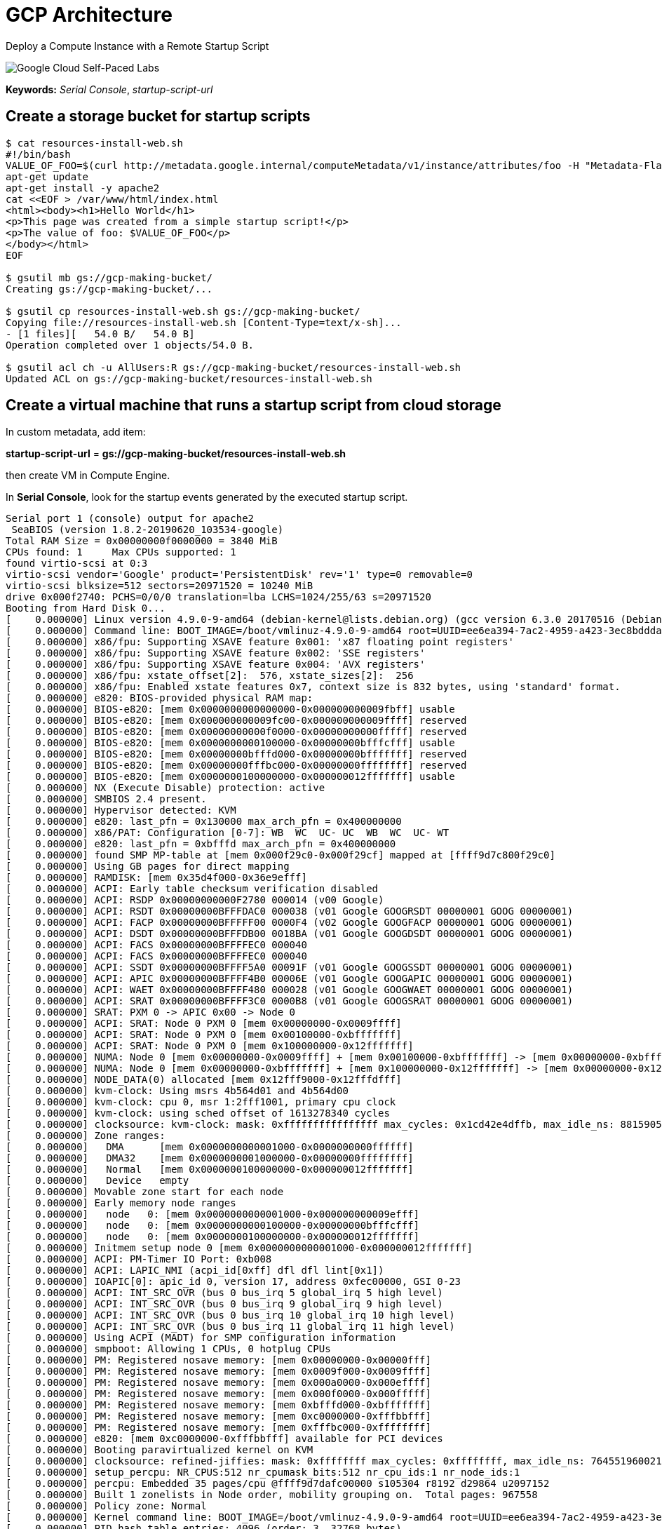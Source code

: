 GCP Architecture
================

Deploy a Compute Instance with a Remote Startup Script

image::https://cdn.qwiklabs.com/GMOHykaqmlTHiqEeQXTySaMXYPHeIvaqa2qHEzw6Occ%3D[Google Cloud Self-Paced Labs]

**Keywords:** _Serial Console_, _startup-script-url_

Create a storage bucket for startup scripts
-------------------------------------------

[source.console]
----
$ cat resources-install-web.sh
#!/bin/bash
VALUE_OF_FOO=$(curl http://metadata.google.internal/computeMetadata/v1/instance/attributes/foo -H "Metadata-Flavor: Google")
apt-get update
apt-get install -y apache2
cat <<EOF > /var/www/html/index.html
<html><body><h1>Hello World</h1>
<p>This page was created from a simple startup script!</p>
<p>The value of foo: $VALUE_OF_FOO</p>
</body></html>
EOF

$ gsutil mb gs://gcp-making-bucket/
Creating gs://gcp-making-bucket/...

$ gsutil cp resources-install-web.sh gs://gcp-making-bucket/
Copying file://resources-install-web.sh [Content-Type=text/x-sh]...
- [1 files][   54.0 B/   54.0 B]
Operation completed over 1 objects/54.0 B.

$ gsutil acl ch -u AllUsers:R gs://gcp-making-bucket/resources-install-web.sh
Updated ACL on gs://gcp-making-bucket/resources-install-web.sh
----

Create a virtual machine that runs a startup script from cloud storage
----------------------------------------------------------------------

In custom metadata, add item:

**startup-script-url** = **gs://gcp-making-bucket/resources-install-web.sh**

then create VM in Compute Engine.

In **Serial Console**, look for the startup events generated by the executed startup script.

[source.console]
----
Serial port 1 (console) output for apache2
 SeaBIOS (version 1.8.2-20190620_103534-google)
Total RAM Size = 0x00000000f0000000 = 3840 MiB
CPUs found: 1     Max CPUs supported: 1
found virtio-scsi at 0:3
virtio-scsi vendor='Google' product='PersistentDisk' rev='1' type=0 removable=0
virtio-scsi blksize=512 sectors=20971520 = 10240 MiB
drive 0x000f2740: PCHS=0/0/0 translation=lba LCHS=1024/255/63 s=20971520
Booting from Hard Disk 0...
[    0.000000] Linux version 4.9.0-9-amd64 (debian-kernel@lists.debian.org) (gcc version 6.3.0 20170516 (Debian 6.3.0-18+deb9u1) ) #1 SMP Debian 4.9.168-1+deb9u3 (2019-06-16)
[    0.000000] Command line: BOOT_IMAGE=/boot/vmlinuz-4.9.0-9-amd64 root=UUID=ee6ea394-7ac2-4959-a423-3ec8bddda3df ro console=ttyS0,38400n8 elevator=noop scsi_mod.use_blk_mq=Y net.ifnames=0 biosdevname=0
[    0.000000] x86/fpu: Supporting XSAVE feature 0x001: 'x87 floating point registers'
[    0.000000] x86/fpu: Supporting XSAVE feature 0x002: 'SSE registers'
[    0.000000] x86/fpu: Supporting XSAVE feature 0x004: 'AVX registers'
[    0.000000] x86/fpu: xstate_offset[2]:  576, xstate_sizes[2]:  256
[    0.000000] x86/fpu: Enabled xstate features 0x7, context size is 832 bytes, using 'standard' format.
[    0.000000] e820: BIOS-provided physical RAM map:
[    0.000000] BIOS-e820: [mem 0x0000000000000000-0x000000000009fbff] usable
[    0.000000] BIOS-e820: [mem 0x000000000009fc00-0x000000000009ffff] reserved
[    0.000000] BIOS-e820: [mem 0x00000000000f0000-0x00000000000fffff] reserved
[    0.000000] BIOS-e820: [mem 0x0000000000100000-0x00000000bfffcfff] usable
[    0.000000] BIOS-e820: [mem 0x00000000bfffd000-0x00000000bfffffff] reserved
[    0.000000] BIOS-e820: [mem 0x00000000fffbc000-0x00000000ffffffff] reserved
[    0.000000] BIOS-e820: [mem 0x0000000100000000-0x000000012fffffff] usable
[    0.000000] NX (Execute Disable) protection: active
[    0.000000] SMBIOS 2.4 present.
[    0.000000] Hypervisor detected: KVM
[    0.000000] e820: last_pfn = 0x130000 max_arch_pfn = 0x400000000
[    0.000000] x86/PAT: Configuration [0-7]: WB  WC  UC- UC  WB  WC  UC- WT
[    0.000000] e820: last_pfn = 0xbfffd max_arch_pfn = 0x400000000
[    0.000000] found SMP MP-table at [mem 0x000f29c0-0x000f29cf] mapped at [ffff9d7c800f29c0]
[    0.000000] Using GB pages for direct mapping
[    0.000000] RAMDISK: [mem 0x35d4f000-0x36e9efff]
[    0.000000] ACPI: Early table checksum verification disabled
[    0.000000] ACPI: RSDP 0x00000000000F2780 000014 (v00 Google)
[    0.000000] ACPI: RSDT 0x00000000BFFFDAC0 000038 (v01 Google GOOGRSDT 00000001 GOOG 00000001)
[    0.000000] ACPI: FACP 0x00000000BFFFFF00 0000F4 (v02 Google GOOGFACP 00000001 GOOG 00000001)
[    0.000000] ACPI: DSDT 0x00000000BFFFDB00 0018BA (v01 Google GOOGDSDT 00000001 GOOG 00000001)
[    0.000000] ACPI: FACS 0x00000000BFFFFEC0 000040
[    0.000000] ACPI: FACS 0x00000000BFFFFEC0 000040
[    0.000000] ACPI: SSDT 0x00000000BFFFF5A0 00091F (v01 Google GOOGSSDT 00000001 GOOG 00000001)
[    0.000000] ACPI: APIC 0x00000000BFFFF4B0 00006E (v01 Google GOOGAPIC 00000001 GOOG 00000001)
[    0.000000] ACPI: WAET 0x00000000BFFFF480 000028 (v01 Google GOOGWAET 00000001 GOOG 00000001)
[    0.000000] ACPI: SRAT 0x00000000BFFFF3C0 0000B8 (v01 Google GOOGSRAT 00000001 GOOG 00000001)
[    0.000000] SRAT: PXM 0 -> APIC 0x00 -> Node 0
[    0.000000] ACPI: SRAT: Node 0 PXM 0 [mem 0x00000000-0x0009ffff]
[    0.000000] ACPI: SRAT: Node 0 PXM 0 [mem 0x00100000-0xbfffffff]
[    0.000000] ACPI: SRAT: Node 0 PXM 0 [mem 0x100000000-0x12fffffff]
[    0.000000] NUMA: Node 0 [mem 0x00000000-0x0009ffff] + [mem 0x00100000-0xbfffffff] -> [mem 0x00000000-0xbfffffff]
[    0.000000] NUMA: Node 0 [mem 0x00000000-0xbfffffff] + [mem 0x100000000-0x12fffffff] -> [mem 0x00000000-0x12fffffff]
[    0.000000] NODE_DATA(0) allocated [mem 0x12fff9000-0x12fffdfff]
[    0.000000] kvm-clock: Using msrs 4b564d01 and 4b564d00
[    0.000000] kvm-clock: cpu 0, msr 1:2fff1001, primary cpu clock
[    0.000000] kvm-clock: using sched offset of 1613278340 cycles
[    0.000000] clocksource: kvm-clock: mask: 0xffffffffffffffff max_cycles: 0x1cd42e4dffb, max_idle_ns: 881590591483 ns
[    0.000000] Zone ranges:
[    0.000000]   DMA      [mem 0x0000000000001000-0x0000000000ffffff]
[    0.000000]   DMA32    [mem 0x0000000001000000-0x00000000ffffffff]
[    0.000000]   Normal   [mem 0x0000000100000000-0x000000012fffffff]
[    0.000000]   Device   empty
[    0.000000] Movable zone start for each node
[    0.000000] Early memory node ranges
[    0.000000]   node   0: [mem 0x0000000000001000-0x000000000009efff]
[    0.000000]   node   0: [mem 0x0000000000100000-0x00000000bfffcfff]
[    0.000000]   node   0: [mem 0x0000000100000000-0x000000012fffffff]
[    0.000000] Initmem setup node 0 [mem 0x0000000000001000-0x000000012fffffff]
[    0.000000] ACPI: PM-Timer IO Port: 0xb008
[    0.000000] ACPI: LAPIC_NMI (acpi_id[0xff] dfl dfl lint[0x1])
[    0.000000] IOAPIC[0]: apic_id 0, version 17, address 0xfec00000, GSI 0-23
[    0.000000] ACPI: INT_SRC_OVR (bus 0 bus_irq 5 global_irq 5 high level)
[    0.000000] ACPI: INT_SRC_OVR (bus 0 bus_irq 9 global_irq 9 high level)
[    0.000000] ACPI: INT_SRC_OVR (bus 0 bus_irq 10 global_irq 10 high level)
[    0.000000] ACPI: INT_SRC_OVR (bus 0 bus_irq 11 global_irq 11 high level)
[    0.000000] Using ACPI (MADT) for SMP configuration information
[    0.000000] smpboot: Allowing 1 CPUs, 0 hotplug CPUs
[    0.000000] PM: Registered nosave memory: [mem 0x00000000-0x00000fff]
[    0.000000] PM: Registered nosave memory: [mem 0x0009f000-0x0009ffff]
[    0.000000] PM: Registered nosave memory: [mem 0x000a0000-0x000effff]
[    0.000000] PM: Registered nosave memory: [mem 0x000f0000-0x000fffff]
[    0.000000] PM: Registered nosave memory: [mem 0xbfffd000-0xbfffffff]
[    0.000000] PM: Registered nosave memory: [mem 0xc0000000-0xfffbbfff]
[    0.000000] PM: Registered nosave memory: [mem 0xfffbc000-0xffffffff]
[    0.000000] e820: [mem 0xc0000000-0xfffbbfff] available for PCI devices
[    0.000000] Booting paravirtualized kernel on KVM
[    0.000000] clocksource: refined-jiffies: mask: 0xffffffff max_cycles: 0xffffffff, max_idle_ns: 7645519600211568 ns
[    0.000000] setup_percpu: NR_CPUS:512 nr_cpumask_bits:512 nr_cpu_ids:1 nr_node_ids:1
[    0.000000] percpu: Embedded 35 pages/cpu @ffff9d7dafc00000 s105304 r8192 d29864 u2097152
[    0.000000] Built 1 zonelists in Node order, mobility grouping on.  Total pages: 967558
[    0.000000] Policy zone: Normal
[    0.000000] Kernel command line: BOOT_IMAGE=/boot/vmlinuz-4.9.0-9-amd64 root=UUID=ee6ea394-7ac2-4959-a423-3ec8bddda3df ro console=ttyS0,38400n8 elevator=noop scsi_mod.use_blk_mq=Y net.ifnames=0 biosdevname=0
[    0.000000] PID hash table entries: 4096 (order: 3, 32768 bytes)
[    0.000000] Memory: 3770676K/3931756K available (6273K kernel code, 1162K rwdata, 2876K rodata, 1424K init, 656K bss, 161080K reserved, 0K cma-reserved)
[    0.000000] Kernel/User page tables isolation: enabled
[    0.000000] Hierarchical RCU implementation.
[    0.000000] 	Build-time adjustment of leaf fanout to 64.
[    0.000000] 	RCU restricting CPUs from NR_CPUS=512 to nr_cpu_ids=1.
[    0.000000] RCU: Adjusting geometry for rcu_fanout_leaf=64, nr_cpu_ids=1
[    0.000000] NR_IRQS:33024 nr_irqs:256 16
[    0.000000] Console: colour VGA+ 80x25
[    0.000000] console [ttyS0] enabled
[    0.000000] tsc: Detected 2300.000 MHz processor
[    0.170637] Calibrating delay loop (skipped) preset value.. 4600.00 BogoMIPS (lpj=9200000)
[    0.171897] pid_max: default: 32768 minimum: 301
[    0.172599] ACPI: Core revision 20160831
[    0.174374] ACPI: 2 ACPI AML tables successfully acquired and loaded
[    0.175419] Security Framework initialized
[    0.176027] Yama: disabled by default; enable with sysctl kernel.yama.*
[    0.176978] AppArmor: AppArmor disabled by boot time parameter
[    0.178775] Dentry cache hash table entries: 524288 (order: 10, 4194304 bytes)
[    0.181937] Inode-cache hash table entries: 262144 (order: 9, 2097152 bytes)
[    0.183457] Mount-cache hash table entries: 8192 (order: 4, 65536 bytes)
[    0.184555] Mountpoint-cache hash table entries: 8192 (order: 4, 65536 bytes)
[    0.186744] mce: CPU supports 32 MCE banks
[    0.187624] Last level iTLB entries: 4KB 1024, 2MB 1024, 4MB 1024
[    0.188573] Last level dTLB entries: 4KB 1024, 2MB 1024, 4MB 1024, 1GB 4
[    0.189619] Spectre V2 : Mitigation: Full generic retpoline
[    0.190686] Spectre V2 : Spectre v2 / SpectreRSB mitigation: Filling RSB on context switch
[    0.191978] Spectre V2 : Enabling Restricted Speculation for firmware calls
[    0.192940] Spectre V2 : mitigation: Enabling conditional Indirect Branch Prediction Barrier
[    0.195032] Speculative Store Bypass: Mitigation: Speculative Store Bypass disabled via prctl and seccomp
[    0.196518] MDS: Mitigation: Clear CPU buffers
[    0.220845] Freeing SMP alternatives memory: 24K
[    0.229364] ftrace: allocating 25319 entries in 99 pages
[    0.281188] smpboot: Max logical packages: 1
[    0.282499] x2apic enabled
[    0.284050] Switched APIC routing to physical x2apic.
[    0.287666] ..TIMER: vector=0x30 apic1=0 pin1=0 apic2=-1 pin2=-1
[    0.393834] smpboot: CPU0: Intel(R) Xeon(R) CPU @ 2.30GHz (family: 0x6, model: 0x3f, stepping: 0x0)
[    0.395640] Performance Events: unsupported p6 CPU model 63 no PMU driver, software events only.
[    0.398200] x86: Booted up 1 node, 1 CPUs
[    0.398986] smpboot: Total of 1 processors activated (4600.00 BogoMIPS)
[    0.401058] devtmpfs: initialized
[    0.401709] x86/mm: Memory block size: 128MB
[    0.404721] clocksource: jiffies: mask: 0xffffffff max_cycles: 0xffffffff, max_idle_ns: 7645041785100000 ns
[    0.406300] futex hash table entries: 256 (order: 2, 16384 bytes)
[    0.407424] pinctrl core: initialized pinctrl subsystem
[    0.408510] NET: Registered protocol family 16
[    0.409408] cpuidle: using governor ladder
[    0.410111] cpuidle: using governor menu
[    0.410699] ACPI: bus type PCI registered
[    0.411404] acpiphp: ACPI Hot Plug PCI Controller Driver version: 0.5
[    0.412591] PCI: Using configuration type 1 for base access
[    0.414230] HugeTLB registered 1 GB page size, pre-allocated 0 pages
[    0.415426] HugeTLB registered 2 MB page size, pre-allocated 0 pages
[    0.416731] ACPI: Added _OSI(Module Device)
[    0.417610] ACPI: Added _OSI(Processor Device)
[    0.418333] ACPI: Added _OSI(3.0 _SCP Extensions)
[    0.419248] ACPI: Added _OSI(Processor Aggregator Device)
[    0.420819] ACPI: Executed 2 blocks of module-level executable AML code
[    0.423146] ACPI: Interpreter enabled
[    0.423694] ACPI: (supports S0 S3 S4 S5)
[    0.424453] ACPI: Using IOAPIC for interrupt routing
[    0.425502] PCI: Using host bridge windows from ACPI; if necessary, use "pci=nocrs" and report a bug
[    0.430161] ACPI: PCI Root Bridge [PCI0] (domain 0000 [bus 00-ff])
[    0.431111] acpi PNP0A03:00: _OSC: OS supports [ASPM ClockPM Segments MSI]
[    0.432124] acpi PNP0A03:00: _OSC failed (AE_NOT_FOUND); disabling ASPM
[    0.433279] acpi PNP0A03:00: fail to add MMCONFIG information, can't access extended PCI configuration space under this bridge.
[    0.435927] PCI host bridge to bus 0000:00
[    0.436792] pci_bus 0000:00: root bus resource [io  0x0000-0x0cf7 window]
[    0.437804] pci_bus 0000:00: root bus resource [io  0x0d00-0xffff window]
[    0.439197] pci_bus 0000:00: root bus resource [mem 0x000a0000-0x000bffff window]
[    0.440940] pci_bus 0000:00: root bus resource [mem 0xc0000000-0xfebfffff window]
[    0.442080] pci_bus 0000:00: root bus resource [bus 00-ff]
[    0.467537] pci 0000:00:01.3: quirk: [io  0xb000-0xb03f] claimed by PIIX4 ACPI
[    0.513192] ACPI: PCI Interrupt Link [LNKA] (IRQs 5 *10 11)
[    0.515725] ACPI: PCI Interrupt Link [LNKB] (IRQs 5 *10 11)
[    0.518114] ACPI: PCI Interrupt Link [LNKC] (IRQs 5 10 *11)
[    0.520114] ACPI: PCI Interrupt Link [LNKD] (IRQs 5 10 *11)
[    0.522157] ACPI: PCI Interrupt Link [LNKS] (IRQs *9)
[    0.523708] ACPI: Enabled 16 GPEs in block 00 to 0F
[    0.524952] vgaarb: loaded
[    0.525583] PCI: Using ACPI for IRQ routing
[    0.526586] clocksource: Switched to clocksource kvm-clock
[    0.535526] VFS: Disk quotas dquot_6.6.0
[    0.536298] VFS: Dquot-cache hash table entries: 512 (order 0, 4096 bytes)
[    0.537631] pnp: PnP ACPI init
[    0.538649] pnp: PnP ACPI: found 7 devices
[    0.545016] clocksource: acpi_pm: mask: 0xffffff max_cycles: 0xffffff, max_idle_ns: 2085701024 ns
[    0.546508] NET: Registered protocol family 2
[    0.547416] TCP established hash table entries: 32768 (order: 6, 262144 bytes)
[    0.548628] TCP bind hash table entries: 32768 (order: 7, 524288 bytes)
[    0.549683] TCP: Hash tables configured (established 32768 bind 32768)
[    0.550908] UDP hash table entries: 2048 (order: 4, 65536 bytes)
[    0.551997] UDP-Lite hash table entries: 2048 (order: 4, 65536 bytes)
[    0.553039] NET: Registered protocol family 1
[    0.553705] pci 0000:00:00.0: Limiting direct PCI/PCI transfers
[    0.554812] Unpacking initramfs...
[    0.856950] Freeing initrd memory: 17728K
[    0.859423] PCI-DMA: Using software bounce buffering for IO (SWIOTLB)
[    0.860531] software IO TLB: mapped [mem 0xbbffd000-0xbfffd000] (64MB)
[    0.861829] audit: initializing netlink subsys (disabled)
[    0.862698] audit: type=2000 audit(1563278725.685:1): initialized
[    0.863933] workingset: timestamp_bits=40 max_order=20 bucket_order=0
[    0.865128] zbud: loaded
[    0.866330] Block layer SCSI generic (bsg) driver version 0.4 loaded (major 250)
[    0.867413] io scheduler noop registered (default)
[    0.868459] io scheduler deadline registered
[    0.869259] io scheduler cfq registered
[    0.869935] pci_hotplug: PCI Hot Plug PCI Core version: 0.5
[    0.870866] pciehp: PCI Express Hot Plug Controller Driver version: 0.4
[    0.872361] GHES: HEST is not enabled!
[    0.873066] Serial: 8250/16550 driver, 4 ports, IRQ sharing enabled
[    0.895866] 00:03: ttyS0 at I/O 0x3f8 (irq = 4, base_baud = 115200) is a 16550A
[    0.919501] 00:04: ttyS1 at I/O 0x2f8 (irq = 3, base_baud = 115200) is a 16550A
[    0.943433] 00:05: ttyS2 at I/O 0x3e8 (irq = 6, base_baud = 115200) is a 16550A
[    0.967814] 00:06: ttyS3 at I/O 0x2e8 (irq = 7, base_baud = 115200) is a 16550A
[    0.970173] Linux agpgart interface v0.103
[    0.971515] AMD IOMMUv2 driver by Joerg Roedel <jroedel@suse.de>
[    0.973183] AMD IOMMUv2 functionality not available on this system
[    0.974919] i8042: PNP: PS/2 Controller [PNP0303:KBD,PNP0f13:MOU] at 0x60,0x64 irq 1,12
[    0.978560] i8042: Warning: Keylock active
[    0.981009] serio: i8042 KBD port at 0x60,0x64 irq 1
[    0.982195] serio: i8042 AUX port at 0x60,0x64 irq 12
[    0.983632] mousedev: PS/2 mouse device common for all mice
[    0.985413] rtc_cmos 00:00: RTC can wake from S4
[    0.986754] rtc_cmos 00:00: rtc core: registered rtc_cmos as rtc0
[    0.988470] rtc_cmos 00:00: alarms up to one day, 114 bytes nvram
[    0.990046] ledtrig-cpu: registered to indicate activity on CPUs
[    0.991701] NET: Registered protocol family 10
[    0.993049] mip6: Mobile IPv6
[    0.993662] NET: Registered protocol family 17
[    0.994911] mpls_gso: MPLS GSO support
[    0.996020] registered taskstats version 1
[    0.997160] zswap: loaded using pool lzo/zbud
[    0.998397] ima: No TPM chip found, activating TPM-bypass!
[    0.999898] ima: Allocated hash algorithm: sha256
[    1.001347] rtc_cmos 00:00: setting system clock to 2019-07-16 12:05:26 UTC (1563278726)
[    1.249810] Freeing unused kernel memory: 1424K
[    1.257715] Write protecting the kernel read-only data: 12288k
[    1.259565] input: AT Translated Set 2 keyboard as /devices/platform/i8042/serio0/input/input0
[    1.262225] Freeing unused kernel memory: 1904K
[    1.265254] Freeing unused kernel memory: 1220K
[    1.270283] x86/mm: Checked W+X mappings: passed, no W+X pages found.
Loading, please wait...
starting version 232
[    1.284759] random: systemd-udevd: uninitialized urandom read (16 bytes read)
[    1.288031] random: udevadm: uninitialized urandom read (16 bytes read)
[    1.289421] random: udevadm: uninitialized urandom read (16 bytes read)
[    1.314798] piix4_smbus 0000:00:01.3: SMBus base address uninitialized - upgrade BIOS or use force_addr=0xaddr
[    1.322557] ACPI: PCI Interrupt Link [LNKC] enabled at IRQ 11
[    1.339472] virtio-pci 0000:00:03.0: virtio_pci: leaving for legacy driver
[    1.346807] AVX2 version of gcm_enc/dec engaged.
[    1.347740] AES CTR mode by8 optimization enabled
[    1.364290] ACPI: PCI Interrupt Link [LNKD] enabled at IRQ 10
[    1.365534] virtio-pci 0000:00:04.0: virtio_pci: leaving for legacy driver
[    1.383222] SCSI subsystem initialized
[    1.423534] scsi host0: Virtio SCSI HBA
[    1.429654] scsi 0:0:1:0: Direct-Access     Google   PersistentDisk   1    PQ: 0 ANSI: 6
[    1.441636] random: fast init done
[    1.447548] sd 0:0:1:0: [sda] 20971520 512-byte logical blocks: (10.7 GB/10.0 GiB)
[    1.448751] sd 0:0:1:0: [sda] 4096-byte physical blocks
[    1.449677] sd 0:0:1:0: [sda] Write Protect is off
[    1.451493] sd 0:0:1:0: [sda] Write cache: enabled, read cache: enabled, doesn't support DPO or FUA
[    1.455522]  sda: sda1
[    1.456834] sd 0:0:1:0: [sda] Attached SCSI disk
Begin: Loading essential drivers ... done.
Begin: Running /scripts/init-premount ... done.
Begin: Mounting root file system ... Begin: Running /scripts/local-top ... done.
Begin: Running /scripts/local-premount ... done.
Begin: Will now check root file system ... fsck from util-linux 2.29.2
[/sbin/fsck.ext4 (1) -- /dev/sda1] fsck.ext4 -a -C0 /dev/sda1
/dev/sda1: clean, 47850/655360 files, 334471/2620928 blocks
done.
[    1.568405] EXT4-fs (sda1): mounted filesystem with ordered data mode. Opts: (null)
done.
Begin: Running /scripts/local-bottom ... done.
Begin: Running /scripts/init-bottom ... done.
[    1.771699] ip_tables: (C) 2000-2006 Netfilter Core Team
[    1.788001] systemd[1]: systemd 232 running in system mode. (+PAM +AUDIT +SELINUX +IMA +APPARMOR +SMACK +SYSVINIT +UTMP +LIBCRYPTSETUP +GCRYPT +GNUTLS +ACL +XZ +LZ4 +SECCOMP +BLKID +ELFUTILS +KMOD +IDN)
[    1.790679] systemd[1]: Detected virtualization kvm.
[    1.791541] systemd[1]: Detected architecture x86-64.

Welcome to [1mDebian GNU/Linux 9 (stretch)[0m!

[    1.802727] systemd[1]: No hostname configured.
[    1.803442] systemd[1]: Set hostname to <localhost>.
[    1.807906] systemd[1]: Initializing machine ID from KVM UUID.
[    1.809046] systemd[1]: Installed transient /etc/machine-id file.
[    1.870680] tsc: Refined TSC clocksource calibration: 2299.832 MHz
[    1.872395] clocksource: tsc: mask: 0xffffffffffffffff max_cycles: 0x21269649554, max_idle_ns: 440795232708 ns
[    1.960533] systemd[1]: Listening on Journal Socket (/dev/log).
[[0;32m  OK  [0m] Listening on Journal Socket (/dev/log).
[    1.974846] systemd[1]: Listening on /dev/initctl Compatibility Named Pipe.
[[0;32m  OK  [0m] Listening on /dev/initctl Compatibility Named Pipe.
[    1.979815] input: ImExPS/2 Generic Explorer Mouse as /devices/platform/i8042/serio1/input/input2
[    1.986800] systemd[1]: Listening on fsck to fsckd communication Socket.
[[0;32m  OK  [0m] Listening on fsck to fsckd communication Socket.
[[0;32m  OK  [0m] Listening on udev Control Socket.
[[0;32m  OK  [0m] Listening on Journal Audit Socket.
[[0;32m  OK  [0m] Listening on udev Kernel Socket.
[[0;32m  OK  [0m] Started Dispatch Password Requests to Console Directory Watch.
[[0;32m  OK  [0m] Listening on Journal Socket.
[[0;32m  OK  [0m] Listening on Syslog Socket.
[[0;32m  OK  [0m] Reached target Remote File Systems.
[[0;32m  OK  [0m] Created slice System Slice.
         Starting Create list of required st…ce nodes for the current kernel...
         Starting Remount Root and Kernel File Systems...
[[0;32m  OK  [0m] Reached target Slices.
[    2.125423] EXT4-fs (sda1): re-mounted. Opts: (null)
         Mounting POSIX Message Queue File System...
         Starting Load Kernel Modules...
         Mounting Debug File System...
[[0;32m  OK  [0m] Created slice system-getty.slice.
[[0;32m  OK  [0m] Started Forward Password Requests to Wall Directory Watch.
[[0;32m  OK  [0m] Reached target Encrypted Volumes.
[[0;32m  OK  [0m] Set up automount Arbitrary Executab…rmats File System Automount Point.
         Mounting Huge Pages File System...
[[0;32m  OK  [0m] Reached target Swap.
[[0;32m  OK  [0m] Created slice system-serial\x2dgetty.slice.
         Starting Journal Service...
[[0;32m  OK  [0m] Mounted Debug File System.
[[0;32m  OK  [0m] Mounted Huge Pages File System.
[[0;32m  OK  [0m] Mounted POSIX Message Queue File System.
[[0;32m  OK  [0m] Started Journal Service.
[[0;32m  OK  [0m] Started Create list of required sta…vice nodes for the current kernel.
[[0;32m  OK  [0m] Started Remount Root and Kernel File Systems.
[[0;32m  OK  [0m] Started Load Kernel Modules.
         Starting Apply Kernel Variables...
         Starting Load/Save Random Seed...
         Starting udev Coldplug all Devices...
         Starting Create Static Device Nodes in /dev...
         Starting Flush Journal to Persistent Storage...
[[0;32m  OK  [0m] Started Apply Kernel Variables.
[[0;32m  OK  [0m] Started Load/Save Random Seed.
[    2.406669] systemd-journald[420]: Received request to flush runtime journal from PID 1
[[0;32m  OK  [0m] Started Flush Journal to Persistent Storage.
[[0;32m  OK  [0m] Started Create Static Device Nodes in /dev.
[[0;32m  OK  [0m] Reached target Local File Systems (Pre).
[[0;32m  OK  [0m] Reached target Local File Systems.
         Starting Commit a transient machine-id on disk...
         Starting Raise network interfaces...
         Starting udev Kernel Device Manager...
         Starting Create Volatile Files and Directories...
[[0;32m  OK  [0m] Started Commit a transient machine-id on disk.
[[0;32m  OK  [0m] Started udev Coldplug all Devices.
[[0;32m  OK  [0m] Started Create Volatile Files and Directories.
[[0;32m  OK  [0m] Reached target System Time Synchronized.
         Starting Update UTMP about System Boot/Shutdown...
[[0;32m  OK  [0m] Started Update UTMP about System Boot/Shutdown.
[[0;32m  OK  [0m] Started udev Kernel Device Manager.
[[0;32m  OK  [0m] Reached target System Initialization.
[[0;32m  OK  [0m] Started Daily apt download activities.
[[0;32m  OK  [0m] Listening on UUID daemon activation socket.
[[0;32m  OK  [0m] Started Daily Cleanup of Temporary Directories.
[[0;32m  OK  [0m] Started Daily apt upgrade and clean activities.
[[0;32m  OK  [0m] Reached target Timers.
[[0;32m  OK  [0m] Started ACPI Events Check.
[[0;32m  OK  [0m] Reached target Paths.
[[0;32m  OK  [0m] Listening on ACPID Listen Socket.
[[0;32m  OK  [0m] Reached target Sockets.
[[0;32m  OK  [0m] Reached target Basic System.
         Starting Expand the root partition and filesystem on boot...
[[0;32m  OK  [0m] Started Regular background pr[    2.571342] input: Power Button as /devices/LNXSYSTM:00/LNXPWRBN:00/input/input3
ogram processing[    2.572652] ACPI: Power Button [PWRF]
 daemon.
[    2.574015] input: Sleep Button as /devices/LNXSYSTM:00/LNXSLPBN:00/input/input4
         Starting System Logging Service...
[    2.598639] ACPI: Sleep Button [SLPF]
         Starting getty on tty2-tty6 if dbus and logind are not available...
[[0;32m  OK  [0m] Started ACPI event daemon.
[[0;32m  OK  [0m] Found device /dev/ttyS0.
[[0;32m  OK  [0m] Started getty on tty2-tty6 if dbus and logind are not available.
[    2.701178] sd 0:0:1:0: Attached scsi generic sg0 type 0
[    2.820521] RAPL PMU: API unit is 2^-32 Joules, 4 fixed counters, 10737418240 ms ovfl timer
[    2.822186] RAPL PMU: hw unit of domain pp0-core 2^-0 Joules
[    2.823111] RAPL PMU: hw unit of domain package 2^-0 Joules
[    2.823887] RAPL PMU: hw unit of domain dram 2^-0 Joules
[    2.824844] RAPL PMU: hw unit of domain pp1-gpu 2^-0 Joules
[[0;32m  OK  [0m] Started System Logging Service.
Jul 16 12:05:28 localhost kernel: [    0.000000] Linux version 4.9.0-9-amd64 (debian-kernel@lists.debian.org) (gcc version 6.3.0 20170516 (Debian 6.3.0-18+deb9u1) ) #1 SMP Debian 4.9.168-1+deb9u3 (2019-06-16)
Jul 16 12:05:28 localhost kernel: [    0.000000] Command line: BOOT_IMAGE=/boot/vmlinuz-4.9.0-9-amd64 root=UUID=ee6ea394-7ac2-4959-a423-3ec8bddda3df ro console=ttyS0,38400n8 elevator=noop scsi_mod.use_blk_mq=Y net.ifnames=0 biosdevname=0
Jul 16 12:05:28 localhost kernel: [    0.000000] x86/fpu: Supporting XSAVE feature 0x001: 'x87 floating point registers'
Jul 16 12:05:28 localhost kernel: [    0.000000] x86/fpu: Supporting XSAVE feature 0x002: 'SSE registers'
Jul 16 12:05:28 localhost kernel: [    0.000000] x86/fpu: Supporting XSAVE feature 0x004: 'AVX registers'
Jul 16 12:05:28 localhost kernel: [    0.000000] x86/fpu: xstate_offset[2]:  576, xstate_sizes[2]:  256
Jul 16 12:05:28 localhost kernel: [    0.000000] x86/fpu: Enabled xstate features 0x7, context size is 832 bytes, using 'standard' format.
Jul 16 12:05:28 localhost kernel: [    0.000000] e820: BIOS-provided physical RAM map:
Jul 16 12:05:28 localhost kernel: [    0.000000] BIOS-e820: [mem 0x0000000000000000-0x000000000009fbff] usable
Jul 16 12:05:28 localhost kernel: [    0.000000] BIOS-e820: [mem 0x000000000009fc00-0x000000000009ffff] reserved
Jul 16 12:05:28 localhost kernel: [    0.000000] BIOS-e820: [mem 0x00000000000f0000-0x00000000000fffff] reserved[    2.927639] EDAC MC: Ver: 3.0.0

Jul 16 12:05:28 localhost kernel: [    0.000000] BIOS-e820: [mem 0x0000000000100000-0x00000000bfffcfff] usable
Jul 16 12:05:28 localhost kernel: [    0.000000] BIOS-e820: [mem 0x00000000bfffd000-0x00000000bfffffff] reserved
Jul 16 12:05:28 localhost kernel: [    0.000000] BIOS-e820: [mem 0x00000000fffbc000-0x00000000ffffffff] reserved
Jul 16 12:05:28 localhost kernel: [    0.000000] BIOS-e820: [mem 0x0000000100000000-0x000000012fffffff] usable
Jul 16 12:05:28 localhost kernel: [    0.0[    2.935194] EDAC sbridge:  Ver: 1.1.1
00000] NX (Execute Disable) protection: active
Jul 16 12:05:28 localhost kernel: [    0.000000] SMBIOS 2.4 present.
Jul 16 12:05:28 localhost kernel: [    0.000000] DMI: Google Google Compute Engine/Google Compute Engine, BIOS Google 01/01/2011
Jul 16 12:05:28 localhost kernel: [    0.000000] Hypervisor detected: KVM
Jul 16 12:05:28 localhost kernel: [    0.000000] e820: update [mem 0x00000000-0x00000fff] usable ==> reserved
Jul 16 12:05:28 localhost kernel: [    0.000000] e820: remove [mem 0x000a0000-0x000fffff] usable
Jul 16 12:05:28 localhost kernel: [    0.000000] e820: last_pfn = 0x130000 max_arch_pfn = 0x400000000
Jul 16 12:05:28 localhost kernel: [    0.000000] MTRR default type: write-back
Jul 16 12:05:28 localhost kernel: [    0.000000] MTRR fixed ranges enabled:
Jul 16 12:05:28 localhost kernel: [    0.000000]   00000-9FFFF write-back
Jul 16 12:05:28 localhost kernel: [    0.000000]   A0000-BFFFF uncachable
Jul 16 12:05:28 localhost kernel: [    0.000000]   C0000-FFFFF write-protect
Jul 16 12:05:28 localhost kernel: [    0.000000] MTRR variable ranges enabled:
Jul 16 12:05:28 localhost kernel: [    0.000000]   0 base 0000C0000000 mask 3FFFC0000000 uncachable
Jul 16 12:05:28 localhost kernel: [    0.000000]   1 disabled
Jul 16 12:05:28 localhost kernel: [    0.000000]   2 disabled
Jul 16 12:05:28 localhost kernel: [    0.000000]   3 disabled
Jul 16 12:05:28 localhost kernel: [    0.000000]   4 disabled
Jul 16 12:05:28 localhost kernel: [    0.000000]   5 disabled
Jul 16 12:05:28 localhost kernel: [    0.000000]   6 disabled
Jul 16 12:05:28 localhost kernel: [    0.000000]   7 disabled
Jul 16 12:05:28 localhost kernel: [    0.000000] x86/PAT: Configuration [0-7]: WB  WC  UC- UC  WB  WC  UC- WT
Jul 16 12:05:28 localhost kernel: [    0.000000] e820: last_pfn = 0xbfffd max_arch_pfn = 0x400000000
Jul 16 12:05:28 localhost kernel: [    0.000000] found SMP MP-table at [mem 0x000f29c0-0x000f29cf] mapped at [ffff9d7c800f29c0]
Jul 16 12:05:28 localhost kernel: [    0.000000] Base memory trampoline at [ffff9d7c80099000] 99000 size 24576
Jul 16 12:05:28 localhost kernel: [    0.000000] Using GB pages for direct mapping
Jul 16 12:05:28 localhost kernel: [    0.000000] BRK [0x79b34000, 0x79b34fff] PGTABLE
Jul 16 12:05:28 localhost kernel: [    0.000000] BRK [0x79b35000, 0x79b35fff] PGTABLE
Jul 16 12:05:28 localhost kernel: [    0.000000] BRK [0x79b36000, 0x79b36fff] PGTABLE
Jul 16 12:05:28 localhost kernel: [    0.000000] BRK [0x79b37000, 0x79b37fff] PGTABLE
Jul 16 12:05:28 localhost kernel: [    0.000000] BRK [0x79b38000, 0x79b38fff] PGTABLE
Jul 16 12:05:28 localhost kernel: [    0.000000] RAMDISK: [mem 0x35d4f000-0x36e9efff]
Jul 16 12:05:28 localhost kernel: [    0.000000] ACPI: Early table checksum verification disabled
Jul 16 12:05:28 localhost kernel: [    0.000000] ACPI: RSDP 0x00000000000F2780 000014 (v00 Google)
Jul 16 12:05:28 localhost kernel: [    0.000000] ACPI: RSDT 0x00000000BFFFDAC0 000038 (v01 Google GOOGRSDT 00000001 GOOG 00000001)
Jul 16 12:05:28 localhost kernel: [    0.000000] ACPI: FACP 0x00000000BFFFFF00 0000F4 (v02 Google GOOGFACP 00000001 GOOG 00000001)
Jul 16 12:05:28 localhost kernel: [    0.000000] ACPI: DSDT 0x00000000BFFFDB00 0018BA (v01 Google GOOGDSDT 00000001 GOOG 00000001)
Jul 16 12:05:28 localhost kernel: [    0.000000] ACPI: FACS 0x00000000BFFFFEC0 000040
Jul 16 12:05:28 localhost kernel: [    0.000000] ACPI: FACS 0x00000000BFFFFEC0 000040
Jul 16 12:05:28 localhost kernel: [    0.000000] ACPI: SSDT 0x00000000BFFFF5A0 00091F (v01 Google GOOGSSDT 00000001 GOOG 00000001)
Jul 16 12:05:28 localhost kernel: [    0.000000] ACPI: APIC 0x00000000BFFFF4B0 00006E (v01 Google GOOGAPIC 00000001 GOOG 00000001)
Jul 16 12:05:28 localhost kernel: [    0.000000] ACPI: WAET 0x00000000BFFFF480 000028 (v01 Google GOOGWAET 00000001 GOOG 00000001)
Jul 16 12:05:28 localhost kernel: [    0.000000] ACPI: SRAT 0x00000000BFFFF3C0 0000B8 (v01 Google GOOGSRAT 00000001 GOOG 00000001)
Jul 16 12:05:28 localhost kernel: [    0.000000] ACPI: Local APIC address 0xfee00000
Jul 16 12:05:28 localhost kernel: [    0.000000] SRAT: PXM 0 -> APIC 0x00 -> Node 0
Jul 16 12:05:28 localhost kernel: [    0.000000] ACPI: SRAT: Node 0 PXM 0 [mem 0x00000000-0x0009ffff]
Jul 16 12:05:28 localhost kernel: [    0.000000] ACPI: SRAT: Node 0 PXM 0 [mem 0x00100000-0xbfffffff]
Jul 16 12:05:28 localhost kernel: [    0.000000] ACPI: SRAT: Node 0 PXM 0 [mem 0x100000000-0x12fffffff]
Jul 16 12:05:28 localhost kernel: [    0.000000] NUMA: Node 0 [mem 0x00000000-0x0009ffff] + [mem 0x00100000-0xbfffffff] -> [mem 0x00000000-0xbfffffff]
Jul 16 12:05:28 localhost kernel: [    0.000000] NUMA: Node 0 [mem 0x00000000-0xbfffffff] + [mem 0x100000000-0x12fffffff] -> [mem 0x00000000-0x12fffffff]
Jul 16 12:05:28 localhost kernel: [    0.000000] NODE_DATA(0) allocated [mem 0x12fff9000-0x12fffdfff]
Jul 16 12:05:28 localhost kernel: [    0.000000] kvm-clock: Using msrs 4b564d01 and 4b564d00
Jul 16 12:05:28 localhost kernel: [    0.000000] kvm-clock: cpu 0, msr 1:2fff1001, primary cpu clock
Jul 16 12:05:28 localhost kernel: [    0.000000] kvm-clock: using sched offset of 1613278340 cycles
Jul 16 12:05:28 localhost kernel: [    0.000000] clocksource: kvm-clock: mask: 0xffffffffffffffff max_cycles: 0x1cd42e4dffb, max_idle_ns: 881590591483 ns
Jul 16 12:05:28 localhost kernel: [    0.000000] Zone ranges:
Jul 16 12:05:28 localhost kernel: [    0.000000]   DMA      [mem 0x0000000000001000-0x0000000000ffffff]
Jul 16 12:05:28 localhost kernel: [    0.000000]   DMA32    [mem 0x0000000001000000-0x00000000ffffffff]
Jul 16 12:05:28 localhost kernel: [    0.000000]   Normal   [mem 0x0000000100000000-0x000000012fffffff]
Jul 16 12:05:28 localhost kernel: [    0.000000]   Device   empty
Jul 16 12:05:28 localhost kernel: [    0.000000] Movable zone start for each node
Jul 16 12:05:28 localhost kernel: [    0.000000] Early memory node ranges
Jul 16 12:05:28 localhost kernel: [    0.000000]   node   0: [mem 0x0000000000001000-0x000000000009efff]
Jul 16 12:05:28 localhost kernel: [    0.000000]   node   0: [mem 0x0000000000100000-0x00000000bfffcfff]
Jul 16 12:05:28 localhost kernel: [    0.000000]   node   0: [mem 0x0000000100000000-0x000000012fffffff]
Jul 16 12:05:28 localhost kernel: [    0.000000] Initmem setup node 0 [mem 0x0000000000001000-0x000000012fffffff]
Jul 16 12:05:28 localhost kernel: [    0.000000] On node 0 totalpages: 982939
Jul 16 12:05:28 localhost kernel: [    0.000000]   DMA zone: 64 pages used for memmap
Jul 16 12:05:28 localhost kernel: [    0.000000]   DMA zone: 21 pages reserved
Jul 16 12:05:28 localhost kernel: [    0.000000]   DMA zone: 3998 pages, LIFO batch:0
Jul 16 12:05:28 localhost kernel: [    0.000000]   DMA32 zone: 12224 pages used for memmap
Jul 16 12:05:28 localhost kernel: [    0.000000]   DMA32 zone: 782333 pages, LIFO batch:31
Jul 16 12:05:28 localhost kernel: [    0.000000]   Normal zone: 3072 pages used for memmap
Jul 16 12:05:28 localhost kernel: [    0.000000]   Normal zone: 196608 pages, LIFO batch:31
Jul 16 12:05:28 localhost kernel: [    0.000000] ACPI: PM-Timer IO Port: 0xb008
Jul 16 12:05:28 localhost kernel: [    0.000000] ACPI: Local APIC address 0xfee00000
Jul 16 12:05:28 localhost kernel: [    0.000000] ACPI: LAPIC_NMI (acpi_id[0xff] dfl dfl lint[0x1])
Jul 16 12:05:28 localhost kernel: [    0.000000] IOAPIC[0]: apic_id 0, version 17, address 0xfec00000, GSI 0-23
Jul 16 12:05:28 localhost kernel: [    0.000000] ACPI: INT_SRC_OVR (bus 0 bus_irq 5 global_irq 5 high level)
Jul 16 12:05:28 localhost kernel: [    0.000000] ACPI: INT_SRC_OVR (bus 0 bus_irq 9 global_irq 9 high level)
Jul 16 12:05:28 localhost kernel: [    0.000000] ACPI: INT_SRC_OVR (bus 0 bus_irq 10 global_irq 10 high level)
Jul 16 12:05:28 localhost kernel: [    0.000000] ACPI: INT_SRC_OVR (bus 0 bus_irq 11 global_irq 11 high level)
Jul 16 12:05:28 localhost kernel: [    0.000000] ACPI: IRQ5 used by override.
Jul 16 12:05:28 localhost kernel: [    0.000000] ACPI: IRQ9 used by override.
Jul 16 12:05:28 localhost kernel: [    0.000000] ACPI: IRQ10 used by override.
Jul 16 12:05:28 localhost kernel: [    0.000000] ACPI: IRQ11 used by override.
Jul 16 12:05:28 localhost kernel: [    0.000000] Using ACPI (MADT) for SMP configuration information
Jul 16 12:05:28 localhost kernel: [    0.000000] smpboot: Allowing 1 CPUs, 0 hotplug CPUs
Jul 16 12:05:28 localhost kernel: [    0.000000] PM: Registered nosave memory: [mem 0x00000000-0x00000fff]
Jul 16 12:05:28 localhost kernel: [    0.000000] PM: Registered nosave memory: [mem 0x0009f000-0x0009ffff]
Jul 16 12:05:28 localhost kernel: [    0.000000] PM: Registered nosave memory: [mem 0x000a0000-0x000effff]
Jul 16 12:05:28 localhost kernel: [    0.000000] PM: Registered nosave memory: [mem 0x000f0000-0x000fffff]
Jul 16 12:05:28 localhost kernel: [    0.000000] PM: Registered nosave memory: [mem 0xbfffd000-0xbfffffff]
Jul 16 12:05:28 localhost kernel: [    0.000000] PM: Registered nosave memory: [mem 0xc0000000-0xfffbbfff]
Jul 16 12:05:28 localhost kernel: [    0.000000] PM: Registered nosave memory: [mem 0xfffbc000-0xffffffff]
Jul 16 12:05:28 localhost kernel: [    0.000000] e820: [mem 0xc0000000-0xfffbbfff] available for PCI devices
Jul 16 12:05:28 localhost kernel: [    0.000000] Booting paravirtualized kernel on KVM
Jul 16 12:05:28 localhost kernel: [    0.000000] clocksource: refined-jiffies: mask: 0xffffffff max_cycles: 0xffffffff, max_idle_ns: 7645519600211568 ns
Jul 16 12:05:28 localhost kernel: [    0.000000] setup_percpu: NR_CPUS:512 nr_cpumask_bits:512 nr_cpu_ids:1 nr_node_ids:1
Jul 16 12:05:28 localhost kernel: [    0.000000] percpu: Embedded 35 pages/cpu @ffff9d7dafc00000 s105304 r8192 d29864 u2097152
Jul 16 12:05:28 localhost kernel: [    0.000000] pcpu-alloc: s105304 r8192 d29864 u2097152 alloc=1*2097152
Jul 16 12:05:28 localhost kernel: [    0.000000] pcpu-alloc: [0] 0
Jul 16 12:05:28 localhost kernel: [    0.000000] Built 1 zonelists in Node order, mobility grouping on.  Total pages: 967558
Jul 16 12:05:28 localhost kernel: [    0.000000] Policy zone: Normal
Jul 16 12:05:28 localhost kernel: [    0.000000] Kernel command line: BOOT_IMAGE=/boot/vmlinuz-4.9.0-9-amd64 root=UUID=ee6ea394-7ac2-4959-a423-3ec8bddda3df ro console=ttyS0,38400n8 elevator=noop scsi_mod.use_blk_mq=Y net.ifnames=0 biosdevname=0
Jul 16 12:05:28 localhost kernel: [    0.000000] PID hash table entries: 4096 (order: 3, 32768 bytes)
Jul 16 12:05:28 localhost kernel: [    0.000000] Calgary: detecting Calgary via BIOS EBDA area
Jul 16 12:05:28 localhost kernel: [    0.000000] Calgary: Unable to locate Rio Grande table in EBDA - bailing!
Jul 16 12:05:28 localhost kernel: [    0.000000] Memory: 3770676K/3931756K available (6273K kernel code, 1162K rwdata, 2876K rodata, 1424K init, 656K bss, 161080K reserved, 0K cma-reserved)
Jul 16 12:05:28 localhost kernel: [    0.000000] Kernel/User page tables isolation: enabled
Jul 16 12:05:28 localhost kernel: [    0.000000] Hierarchical RCU implementation.
Jul 16 12:05:28 localhost kernel: [    0.000000] 	Build-time adjustment of leaf fanout to 64.
Jul 16 12:05:28 localhost kernel: [    0.000000] 	RCU restricting CPUs from NR_CPUS=512 to nr_cpu_ids=1.
Jul 16 12:05:28 localhost kernel: [    0.000000] RCU: Adjusting geometry for rcu_fanout_leaf=64, nr_cpu_ids=1
Jul 16 12:05:28 localhost kernel: [    0.000000] NR_IRQS:33024 nr_irqs:256 16
Jul 16 12:05:28 localhost kernel: [    0.000000] Console: colour VGA+ 80x25
Jul 16 12:05:28 localhost kernel: [    0.000000] console [ttyS0] enabled
Jul 16 12:05:28 localhost kernel: [    0.000000] tsc: Detected 2300.000 MHz processor
Jul 16 12:05:28 localhost kernel: [    0.170637] Calibrating delay loop (skipped) preset value.. 4600.00 BogoMIPS (lpj=9200000)
Jul 16 12:05:28 localhost kernel: [    0.171897] pid_max: default: 32768 minimum: 301
Jul 16 12:05:28 localhost kernel: [    0.172599] ACPI: Core revision 20160831
Jul 16 12:05:28 localhost kernel: [    0.174374] ACPI: 2 ACPI AML tables successfully acquired and loaded
Jul 16 12:05:28 localhost kernel: [    0.175419] Security Framework initialized
Jul 16 12:05:28 localhost kernel: [    0.176027] Yama: disabled by default; enable with sysctl kernel.yama.*
Jul 16 12:05:28 localhost kernel: [    0.176978] AppArmor: AppArmor disabled by boot time parameter
Jul 16 12:05:28 localhost kernel: [    0.178775] Dentry cache hash table entries: 524288 (order: 10, 4194304 bytes)
Jul 16 12:05:28 localhost kernel: [    0.181937] Inode-cache hash table entries: 262144 (order: 9, 2097152 bytes)
Jul 16 12:05:28 localhost kernel: [    0.183457] Mount-cache hash table entries: 8192 (order: 4, 65536 bytes)
Jul 16 12:05:28 localhost kernel: [    0.184555] Mountpoint-cache hash table entries: 8192 (order: 4, 65536 bytes)
Jul 16 12:05:28 localhost kernel: [    0.186744] mce: CPU supports 32 MCE banks
Jul 16 12:05:28 localhost kernel: [    0.187624] Last level iTLB entries: 4KB 1024, 2MB 1024, 4MB 1024
Jul 16 12:05:28 localhost kernel: [    0.188573] Last level dTLB entries: 4KB 1024, 2MB 1024, 4MB 1024, 1GB 4
Jul 16 12:05:28 localhost kernel: [    0.189619] Spectre V2 : Mitigation: Full generic retpoline
Jul 16 12:05:28 localhost kernel: [    0.190686] Spectre V2 : Spectre v2 / SpectreRSB mitigation: Filling RSB on context switch
Jul 16 12:05:28 localhost kernel: [    0.191978] Spectre V2 : Enabling Restricted Speculation for firmware calls
Jul 16 12:05:28 localhost kernel: [    0.192940] Spectre V2 : mitigation: Enabling conditional Indirect Branch Prediction Barrier
Jul 16 12:05:28 localhost kernel: [    0.195032] Speculative Store Bypass: Mitigation: Speculative Store Bypass disabled via prctl and seccomp
Jul 16 12:05:28 localhost kernel: [    0.196518] MDS: Mitigation: Clear CPU buffers
Jul 16 12:05:28 localhost kernel: [    0.220845] Freeing SMP alternatives memory: 24K
Jul 16 12:05:28 localhost kernel: [    0.229364] ftrace: allocating 25319 entries in 99 pages
Jul 16 12:05:28 localhost kernel: [    0.281188] smpboot: Max logical packages: 1
Jul 16 12:05:28 localhost kernel: [    0.282499] x2apic enabled
Jul 16 12:05:28 localhost kernel: [    0.284050] Switched APIC routing to physical x2apic.
Jul 16 12:05:28 localhost kernel: [    0.287666] ..TIMER: vector=0x30 apic1=0 pin1=0 apic2=-1 pin2=-1
Jul 16 12:05:28 localhost kernel: [    0.393834] smpboot: CPU0: Intel(R) Xeon(R) CPU @ 2.30GHz (family: 0x6, model: 0x3f, stepping: 0x0)
Jul 16 12:05:28 localhost kernel: [    0.395640] Performance Events: unsupported p6 CPU model 63 no PMU driver, software events only.
Jul 16 12:05:28 localhost kernel: [    0.398200] x86: Booted up 1 node, 1 CPUs
Jul 16 12:05:28 localhost kernel: [    0.398986] smpboot: Total of 1 processors activated (4600.00 BogoMIPS)
Jul 16 12:05:28 localhost kernel: [    0.401058] devtmpfs: initialized
Jul 16 12:05:28 localhost kernel: [    0.401709] x86/mm: Memory block size: 128MB
Jul 16 12:05:28 localhost kernel: [    0.404721] clocksource: jiffies: mask: 0xffffffff max_cycles: 0xffffffff, max_idle_ns: 7645041785100000 ns
Jul 16 12:05:28 localhost kernel: [    0.406300] futex hash table entries: 256 (order: 2, 16384 bytes)
Jul 16 12:05:28 localhost kernel: [    0.407424] pinctrl core: initialized pinctrl subsystem
Jul 16 12:05:28 localhost kernel: [    0.408510] NET: Registered protocol family 16
Jul 16 12:05:28 localhost kernel: [    0.409408] cpuidle: using governor ladder
Jul 16 12:05:28 localhost kernel: [    0.410111] cpuidle: using governor menu
Jul 16 12:05:28 localhost kernel: [    0.410699] ACPI: bus type PCI registered
Jul 16 12:05:28 localhost kernel: [    0.411404] acpiphp: ACPI Hot Plug PCI Controller Driver version: 0.5
Jul 16 12:05:28 localhost kernel: [    0.412591] PCI: Using configuration type 1 for base access
Jul 16 12:05:28 localhost kernel: [    0.414230] HugeTLB registered 1 GB page size, pre-allocated 0 pages
Jul 16 12:05:28 localhost kernel: [    0.415426] HugeTLB registered 2 MB page size, pre-allocated 0 pages
Jul 16 12:05:28 localhost kernel: [    0.416731] ACPI: Added _OSI(Module Device)
Jul 16 12:05:28 localhost kernel: [    0.417610] ACPI: Added _OSI(Processor Device)
Jul 16 12:05:28 localhost kernel: [    0.418333] ACPI: Added _OSI(3.0 _SCP Extensions)
Jul 16 12:05:28 localhost kernel: [    0.419248] ACPI: Added _OSI(Processor Aggregator Device)
Jul 16 12:05:28 localhost kernel: [    0.420819] ACPI: Executed 2 blocks of module-level executable AML code
Jul 16 12:05:28 localhost kernel: [    0.423146] ACPI: Interpreter enabled
Jul 16 12:05:28 localhost kernel: [    0.423694] ACPI: (supports S0 S3 S4 S5)
Jul 16 12:05:28 localhost kernel: [    0.424453] ACPI: Using IOAPIC for interrupt routing
Jul 16 12:05:28 localhost kernel: [    0.425502] PCI: Using host bridge windows from ACPI; if necessary, use "pci=nocrs" and report a bug
Jul 16 12:05:28 localhost kernel: [    0.430161] ACPI: PCI Root Bridge [PCI0] (domain 0000 [bus 00-ff])
Jul 16 12:05:28 localhost kernel: [    0.431111] acpi PNP0A03:00: _OSC: OS supports [ASPM ClockPM Segments MSI]
Jul 16 12:05:28 localhost kernel: [    0.432124] acpi PNP0A03:00: _OSC failed (AE_NOT_FOUND); disabling ASPM
Jul 16 12:05:28 localhost kernel: [    0.433279] acpi PNP0A03:00: fail to add MMCONFIG information, can't access extended PCI configuration space under this bridge.
Jul 16 12:05:28 localhost kernel: [    0.435927] PCI host bridge to bus 0000:00
Jul 16 12:05:28 localhost kernel: [    0.436792] pci_bus 0000:00: root bus resource [io  0x0000-0x0cf7 window]
Jul 16 12:05:28 localhost kernel: [    0.437804] pci_bus 0000:00: root bus resource [io  0x0d00-0xffff window]
Jul 16 12:05:28 localhost kernel: [    0.439197] pci_bus 0000:00: root bus resource [mem 0x000a0000-0x000bffff window]
Jul 16 12:05:28 localhost kernel: [    0.440940] pci_bus 0000:00: root bus resource [mem 0xc0000000-0xfebfffff window]
Jul 16 12:05:28 localhost kernel: [    0.442080] pci_bus 0000:00: root bus resource [bus 00-ff]
Jul 16 12:05:28 localhost kernel: [    0.443067] pci 0000:00:00.0: [8086:1237] type 00 class 0x060000
Jul 16 12:05:28 localhost kernel: [    0.443544] pci 0000:00:01.0: [8086:7110] type 00 class 0x060100
Jul 16 12:05:28 localhost kernel: [    0.456151] pci 0000:00:01.3: [8086:7113] type 00 class 0x068000
Jul 16 12:05:28 localhost kernel: [    0.467537] pci 0000:00:01.3: quirk: [io  0xb000-0xb03f] claimed by PIIX4 ACPI
Jul 16 12:05:28 localhost kernel: [    0.470006] pci 0000:00:03.0: [1af4:1004] type 00 class 0x000000
Jul 16 12:05:28 localhost kernel: [    0.474464] pci 0000:00:03.0: reg 0x10: [io  0xc000-0xc03f]
Jul 16 12:05:28 localhost kernel: [    0.478300] pci 0000:00:03.0: reg 0x14: [mem 0xfebfe000-0xfebfe07f]
Jul 16 12:05:28 localhost kernel: [    0.492110] pci 0000:00:04.0: [1af4:1000] type 00 class 0x020000
Jul 16 12:05:28 localhost kernel: [    0.495845] pci 0000:00:04.0: reg 0x10: [io  0xc040-0xc07f]
Jul 16 12:05:28 localhost kernel: [    0.499617] pci 0000:00:04.0: reg 0x14: [mem 0xfebff000-0xfebff03f]
Jul 16 12:05:28 localhost kernel: [    0.513192] ACPI: PCI Interrupt Link [LNKA] (IRQs 5 *10 11)
Jul 16 12:05:28 localhost kernel: [    0.515725] ACPI: PCI Interrupt Link [LNKB] (IRQs 5 *10 11)
Jul 16 12:05:28 localhost kernel: [    0.518114] ACPI: PCI Interrupt Link [LNKC] (IRQs 5 10 *11)
Jul 16 12:05:28 localhost kernel: [    0.520114] ACPI: PCI Interrupt Link [LNKD] (IRQs 5 10 *11)
Jul 16 12:05:28 localhost kernel: [    0.522157] ACPI: PCI Interrupt Link [LNKS] (IRQs *9)
Jul 16 12:05:28 localhost kernel: [    0.523708] ACPI: Enabled 16 GPEs in block 00 to 0F
Jul 16 12:05:28 localhost kernel: [    0.524952] vgaarb: loaded
Jul 16 12:05:28 localhost kernel: [    0.525583] PCI: Using ACPI for IRQ routing
Jul 16 12:05:28 localhost kernel: [    0.526278] PCI: pci_cache_line_size set to 64 bytes
Jul 16 12:05:28 localhost kernel: [    0.526376] e820: reserve RAM buffer [mem 0x0009fc00-0x0009ffff]
Jul 16 12:05:28 localhost kernel: [    0.526378] e820: reserve RAM buffer [mem 0xbfffd000-0xbfffffff]
Jul 16 12:05:28 localhost kernel: [    0.526586] clocksource: Switched to clocksource kvm-clock
Jul 16 12:05:28 localhost kernel: [    0.535526] VFS: Disk quotas dquot_6.6.0
Jul 16 12:05:28 localhost kernel: [    0.536298] VFS: Dquot-cache hash table entries: 512 (order 0, 4096 bytes)
Jul 16 12:05:28 localhost kernel: [    0.537631] pnp: PnP ACPI init
Jul 16 12:05:28 localhost kernel: [    0.538138] pnp 00:00: Plug and Play ACPI device, IDs PNP0b00 (active)
Jul 16 12:05:28 localhost kernel: [    0.538204] pnp 00:01: Plug and Play ACPI device, IDs PNP0303 (active)
Jul 16 12:05:28 localhost kernel: [    0.538252] pnp 00:02: Plug and Play ACPI device, IDs PNP0f13 (active)
Jul 16 12:05:28 localhost kernel: [    0.538306] pnp 00:03: Plug and Play ACPI device, IDs PNP0501 (active)
Jul 16 12:05:28 localhost kernel: [    0.538388] pnp 00:04: Plug and Play ACPI device, IDs PNP0501 (active)
Jul 16 12:05:28 localhost kernel: [    0.538431] pnp 00:05: Plug and Play ACPI device, IDs PNP0501 (active)
Jul 16 12:05:28 localhost kernel: [    0.538477] pnp 00:06: Plug and Play ACPI device, IDs PNP0501 (active)
Jul 16 12:05:28 localhost kernel: [    0.538649] pnp: PnP ACPI: found 7 devices
Jul 16 12:05:28 localhost kernel: [    0.545016] clocksource: acpi_pm: mask: 0xffffff max_cycles: 0xffffff, max_idle_ns: 2085701024 ns
Jul 16 12:05:28 localhost kernel: [    0.546434] pci_bus 0000:00: resource 4 [io  0x0000-0x0cf7 window]
Jul 16 12:05:28 localhost kernel: [    0.546435] pci_bus 0000:00: resource 5 [io  0x0d00-0xffff window]
Jul 16 12:05:28 localhost kernel: [    0.546437] pci_bus 0000:00: resource 6 [mem 0x000a0000-0x000bffff window]
Jul 16 12:05:28 localhost kernel: [    0.546438] pci_bus 0000:00: resource 7 [mem 0xc0000000-0xfebfffff window]
Jul 16 12:05:28 localhost kernel: [    0.546508] NET: Registered protocol family 2
Jul 16 12:05:28 localhost kernel: [    0.547416] TCP established hash table entries: 32768 (order: 6, 262144 bytes)
Jul 16 12:05:28 localhost kernel: [    0.548628] TCP bind hash table entries: 32768 (order: 7, 524288 bytes)
Jul 16 12:05:28 localhost kernel: [    0.549683] TCP: Hash tables configured (established 32768 bind 32768)
Jul 16 12:05:28 localhost kernel: [    0.550908] UDP hash table entries: 2048 (order: 4, 65536 bytes)
Jul 16 12:05:28 localhost kernel: [    0.551997] UDP-Lite hash table entries: 2048 (order: 4, 65536 bytes)
Jul 16 12:05:28 localhost kernel: [    0.553039] NET: Registered protocol family 1
Jul 16 12:05:28 localhost kernel: [    0.553705] pci 0000:00:00.0: Limiting direct PCI/PCI transfers
Jul 16 12:05:28 localhost kernel: [    0.554752] PCI: CLS 0 bytes, default 64
Jul 16 12:05:28 localhost kernel: [    0.554812] Unpacking initramfs...
Jul 16 12:05:28 localhost kernel: [    0.856950] Freeing initrd memory: 17728K
Jul 16 12:05:28 localhost kernel: [    0.859423] PCI-DMA: Using software bounce buffering for IO (SWIOTLB)
Jul 16 12:05:28 localhost kernel: [    0.860531] software IO TLB: mapped [mem 0xbbffd000-0xbfffd000] (64MB)
Jul 16 12:05:28 localhost kernel: [    0.861829] audit: initializing netlink subsys (disabled)
Jul 16 12:05:28 localhost kernel: [    0.862698] audit: type=2000 audit(1563278725.685:1): initialized
Jul 16 12:05:28 localhost kernel: [    0.863933] workingset: timestamp_bits=40 max_order=20 bucket_order=0
Jul 16 12:05:28 localhost kernel: [    0.865128] zbud: loaded
Jul 16 12:05:28 localhost kernel: [    0.866330] Block layer SCSI generic (bsg) driver version 0.4 loaded (major 250)
Jul 16 12:05:28 localhost kernel: [    0.867413] io scheduler noop registered (default)
Jul 16 12:05:28 localhost kernel: [    0.868459] io scheduler deadline registered
Jul 16 12:05:28 localhost kernel: [    0.869259] io scheduler cfq registered
Jul 16 12:05:28 localhost kernel: [    0.869935] pci_hotplug: PCI Hot Plug PCI Core version: 0.5
Jul 16 12:05:28 localhost kernel: [    0.870866] pciehp: PCI Express Hot Plug Controller Driver version: 0.4
Jul 16 12:05:28 localhost kernel: [    0.872267] intel_idle: does not run on family 6 model 63
Jul 16 12:05:28 localhost kernel: [    0.872361] GHES: HEST is not enabled!
Jul 16 12:05:28 localhost kernel: [    0.873066] Serial: 8250/16550 driver, 4 ports, IRQ sharing enabled
Jul 16 12:05:28 localhost kernel: [    0.895866] 00:03: ttyS0 at I/O 0x3f8 (irq = 4, base_baud = 115200) is a 16550A
Jul 16 12:05:28 localhost kernel: [    0.919501] 00:04: ttyS1 at I/O 0x2f8 (irq = 3, base_baud = 115200) is a 16550A
Jul 16 12:05:28 localhost kernel: [    0.943433] 00:05: ttyS2 at I/O 0x3e8 (irq = 6, base_baud = 115200) is a 16550A
Jul 16 12:05:28 localhost kernel: [    0.967814] 00:06: ttyS3 at I/O 0x2e8 (irq = 7, base_baud = 115200) is a 16550A
Jul 16 12:05:28 localhost kernel: [    0.970173] Linux agpgart interface v0.103
Jul 16 12:05:28 localhost kernel: [    0.971515] AMD IOMMUv2 driver by Joerg Roedel <jroedel@suse.de>
Jul 16 12:05:28 localhost kernel: [    0.973183] AMD IOMMUv2 functionality not available on this system
Jul 16 12:05:28 localhost kernel: [    0.974919] i8042: PNP: PS/2 Controller [PNP0303:KBD,PNP0f13:MOU] at 0x60,0x64 irq 1,12
Jul 16 12:05:28 localhost kernel: [    0.978560] i8042: Warning: Keylock active
Jul 16 12:05:28 localhost kernel: [    0.981009] serio: i8042 KBD port at 0x60,0x64 irq 1
Jul 16 12:05:28 localhost kernel: [    0.982195] serio: i8042 AUX port at 0x60,0x64 irq 12
Jul 16 12:05:28 localhost kernel: [    0.983632] mousedev: PS/2 mouse device common for all mice
Jul 16 12:05:28 localhost kernel: [    0.985413] rtc_cmos 00:00: RTC can wake from S4
Jul 16 12:05:28 localhost kernel: [    0.986754] rtc_cmos 00:00: rtc core: registered rtc_cmos as rtc0
Jul 16 12:05:28 localhost kernel: [    0.988470] rtc_cmos 00:00: alarms up to one day, 114 bytes nvram
Jul 16 12:05:28 localhost kernel: [    0.990046] ledtrig-cpu: registered to indicate activity on CPUs
Jul 16 12:05:28 localhost kernel: [    0.991701] NET: Registered protocol family 10
Jul 16 12:05:28 localhost kernel: [    0.993049] mip6: Mobile IPv6
Jul 16 12:05:28 localhost kernel: [    0.993662] NET: Registered protocol family 17
Jul 16 12:05:28 localhost kernel: [    0.994911] mpls_gso: MPLS GSO support
Jul 16 12:05:28 localhost kernel: [    0.996020] registered taskstats version 1
Jul 16 12:05:28 localhost kernel: [    0.997160] zswap: loaded using pool lzo/zbud
Jul 16 12:05:28 localhost kernel: [    0.998397] ima: No TPM chip found, activating TPM-bypass!
Jul 16 12:05:28 localhost kernel: [    0.999898] ima: Allocated hash algorithm: sha256
Jul 16 12:05:28 localhost kernel: [    1.001347] rtc_cmos 00:00: setting system clock to 2019-07-16 12:05:26 UTC (1563278726)
Jul 16 12:05:28 localhost kernel: [    1.003596] PM: Hibernation image not present or could not be loaded.
Jul 16 12:05:28 localhost kernel: [    1.249810] Freeing unused kernel memory: 1424K
Jul 16 12:05:28 localhost kernel: [    1.257715] Write protecting the kernel read-only data: 12288k
Jul 16 12:05:28 localhost kernel: [    1.259565] input: AT Translated Set 2 keyboard as /devices/platform/i8042/serio0/input/input0
Jul 16 12:05:28 localhost kernel: [    1.262225] Freeing unused kernel memory: 1904K
Jul 16 12:05:28 localhost kernel: [    1.265254] Freeing unused kernel memory: 1220K
Jul 16 12:05:28 localhost kernel: [    1.270283] x86/mm: Checked W+X mappings: passed, no W+X pages found.
Jul 16 12:05:28 localhost kernel: [    1.284759] random: systemd-udevd: uninitialized urandom read (16 bytes read)
Jul 16 12:05:28 localhost kernel: [    1.288031] random: udevadm: uninitialized urandom read (16 bytes read)
Jul 16 12:05:28 localhost kernel: [    1.289421] random: udevadm: uninitialized urandom read (16 bytes read)
Jul 16 12:05:28 localhost kernel: [    1.314798] piix4_smbus 0000:00:01.3: SMBus base address uninitialized - upgrade BIOS or use force_addr=0xaddr
Jul 16 12:05:28 localhost kernel: [    1.322557] ACPI: PCI Interrupt Link [LNKC] enabled at IRQ 11
Jul 16 12:05:28 localhost kernel: [    1.339472] virtio-pci 0000:00:03.0: virtio_pci: leaving for legacy driver
Jul 16 12:05:28 localhost kernel: [    1.346807] AVX2 version of gcm_enc/dec engaged.
Jul 16 12:05:28 localhost kernel: [    1.347740] AES CTR mode by8 optimization enabled
Jul 16 12:05:28 localhost kernel: [    1.364290] ACPI: PCI Interrupt Link [LNKD] enabled at IRQ 10
Jul 16 12:05:28 localhost kernel: [    1.365534] virtio-pci 0000:00:04.0: virtio_pci: leaving for legacy driver
Jul 16 12:05:28 localhost kernel: [    1.383222] SCSI subsystem initialized
Jul 16 12:05:28 localhost kernel: [    1.423534] scsi host0: Virtio SCSI HBA
Jul 16 12:05:28 localhost kernel: [    1.429654] scsi 0:0:1:0: Direct-Access     Google   PersistentDisk   1    PQ: 0 ANSI: 6
Jul 16 12:05:28 localhost kernel: [    1.441636] random: fast init done
Jul 16 12:05:28 localhost kernel: [    1.447548] sd 0:0:1:0: [sda] 20971520 512-byte logical blocks: (10.7 GB/10.0 GiB)
Jul 16 12:05:28 localhost kernel: [    1.448751] sd 0:0:1:0: [sda] 4096-byte physical blocks
Jul 16 12:05:28 localhost kernel: [    1.449677] sd 0:0:1:0: [sda] Write Protect is off
Jul 16 12:05:28 localhost kernel: [    1.451191] sd 0:0:1:0: [sda] Mode Sense: 1f 00 00 08
Jul 16 12:05:28 localhost kernel: [    1.451493] sd 0:0:1:0: [sda] Write cache: enabled, read cache: enabled, doesn't support DPO or FUA
Jul 16 12:05:28 localhost kernel: [    1.455522]  sda: sda1
Jul 16 12:05:28 localhost kernel: [    1.456834] sd 0:0:1:0: [sda] Attached SCSI disk
Jul 16 12:05:28 localhost kernel: [    1.568405] EXT4-fs (sda1): mounted filesystem with ordered data mode. Opts: (null)
Jul 16 12:05:28 localhost kernel: [    1.771699] ip_tables: (C) 2000-2006 Netfilter Core Team
Jul 16 12:05:28 localhost kernel: [    1.870680] tsc: Refined TSC clocksource calibration: 2299.832 MHz
Jul 16 12:05:28 localhost kernel: [    1.872395] clocksource: tsc: mask: 0xffffffffffffffff max_cycles: 0x21269649554, max_idle_ns: 440795232708 ns
Jul 16 12:05:28 localhost kernel: [    1.979815] input: ImExPS/2 Generic Explorer Mouse as /devices/platform/i8042/serio1/input/input2
Jul 16 12:05:28 localhost kernel: [    2.125423] EXT4-fs (sda1): re-mounted. Opts: (null)
Jul 16 12:05:28 localhost kernel: [    2.571342] input: Power Button as /devices/LNXSYSTM:00/LNXPWRBN:00/input/input3
Jul 16 12:05:28 localhost kernel: [    2.572652] ACPI: Power Button [PWRF]
Jul 16 12:05:28 localhost kernel: [    2.574015] input: Sleep Button as /devices/LNXSYSTM:00/LNXSLPBN:00/input/input4
Jul 16 12:05:28 localhost kernel: [    2.598639] ACPI: Sleep Button [SLPF]
Jul 16 12:05:28 localhost kernel: [    2.701178] sd 0:0:1:0: Attached scsi generic sg0 type 0
Jul 16 12:05:28 localhost kernel: [    2.820521] RAPL PMU: API unit is 2^-32 Joules, 4 fixed counters, 10737418240 ms ovfl timer
Jul 16 12:05:28 localhost kernel: [    2.822186] RAPL PMU: hw unit of domain pp0-core 2^-0 Joules
Jul 16 12:05:28 localhost kernel: [    2.823111] RAPL PMU: hw unit of domain package 2^-0 Joules
Jul 16 12:05:28 localhost kernel: [    2.823887] RAPL PMU: hw unit of domain dram 2^-0 Joules
Jul 16 12:05:28 localhost kernel: [    2.824844] RAPL PMU: hw unit of domain pp1-gpu 2^-0 Joules
Jul 16 12:05:28 localhost systemd[1]: Started Create list of required static device nodes for the current kernel.
Jul 16 12:05:28 localhost systemd[1]: Started Remount Root and Kernel File Systems.
Jul 16 12:05:28 localhost systemd[1]: Started Load Kernel Modules.
Jul 16 12:05:28 localhost systemd[1]: Starting Apply Kernel Variables...
Jul 16 12:05:28 localhost systemd[1]: Starting Load/Save Random Seed...
Jul 16 12:05:28 localhost systemd[1]: Starting udev Coldplug all Devices...
Jul 16 12:05:28 localhost systemd[1]: Starting Create Static Device Nodes in /dev...
Jul 16 12:05:28 localhost systemd[1]: Starting Flush Journal to Persistent Storage...
Jul 16 12:05:28 localhost systemd[1]: Started Apply Kernel Variables.
Jul 16 12:05:28 localhost systemd[1]: Started Load/Save Random Seed.
Jul 16 12:05:28 localhost systemd[1]: Started Flush Journal to Persistent Storage.
Jul 16 12:05:28 localhost systemd[1]: Started Create Static Device Nodes in /dev.
Jul 16 12:05:28 localhost systemd[1]: Reached target Local File Systems (Pre).
Jul 16 12:05:28 localhost systemd[1]: Reached target Local File Systems.
Jul 16 12:05:28 localhost systemd[1]: Starting Commit a transient machine-id on disk...
Jul 16 12:05:28 localhost systemd[1]: Starting Raise network interfaces...
Jul 16 12:05:28 localhost systemd[1]: Starting udev Kernel Device Manager...
Jul 16 12:05:28 localhost systemd[1]: Starting Create Volatile Files and Directories...
Jul 16 12:05:28 localhost systemd[1]: Started Commit a transient machine-id on disk.
Jul 16 12:05:28 localhost systemd[1]: Started udev Coldplug all Devices.
Jul 16 12:05:28 localhost systemd-udevd[436]: Network interface NamePolicy= disabled on kernel command line, ignoring.
Jul 16 12:05:28 localhost systemd[1]: Started Create Volatile Files and Directories.
Jul 16 12:05:28 localhost systemd[1]: Reached target System Time Synchronized.
Jul 16 12:05:28 localhost systemd[1]: Starting Update UTMP about System Boot/Shutdown...
Jul 16 12:05:28 localhost systemd[1]: Started Update UTMP about System Boot/Shutdown.
Jul 16 12:05:28 localhost systemd[1]: Started udev Kernel Device Manager.
Jul 16 12:05:28 localhost systemd[1]: Reached target System Initialization.
Jul 16 12:05:28 localhost systemd[1]: apt-daily.timer: Adding 7min 40.637609s random time.
Jul 16 12:05:28 localhost systemd[1]: Started Daily apt download activities.
Jul 16 12:05:28 localhost systemd[1]: Listening on UUID daemon activation socket.
Jul 16 12:05:28 localhost systemd[1]: Started Daily Cleanup of Temporary Directories.
Jul 16 12:05:28 localhost systemd[1]: apt-daily-upgrade.timer: Adding 25min 39.295636s random time.
Jul 16 12:05:28 localhost systemd[1]: Started Daily apt upgrade and clean activities.
Jul 16 12:05:28 localhost systemd[1]: Reached target Timers.
Jul 16 12:05:28 localhost systemd[1]: Started ACPI Events Check.
Jul 16 12:05:28 localhost systemd[1]: Reached target Paths.
Jul 16 12:05:28 localhost systemd[1]: Listening on ACPID Listen Socket.
Jul 16 12:05:28 localhost systemd[1]: Reached target Sockets.
Jul 16 12:05:28 localhost systemd[1]: Reached target Basic System.
Jul 16 12:05:28 localhost systemd[1]: Starting Expand the root partition and filesystem on boot...
Jul 16 12:05:28 localhost systemd[1]: Started Regular background program processing daemon.
Jul 16 12:05:28 localhost systemd[1]: Starting System Logging Service...
Jul 16 12:05:28 localhost systemd[1]: Starting getty on tty2-tty6 if dbus and logind are not available...
Jul 16 12:05:28 localhost systemd[1]: Started ACPI event daemon.
Jul 16 12:05:28 localhost systemd[1]: Found device /dev/ttyS0.
Jul 16 12:05:28 localhost systemd[1]: Started getty on tty2-tty6 if dbus and logind are not available.
Jul 16 12:05:28 localhost acpid: starting up with netlink and the input layer
Jul 16 12:05:28 localhost acpid: 1 rule loaded
Jul 16 12:05:28 localhost acpid: waiting for events: event logging is off
Jul 16 12:05:28 localhost expand-root[455]: Growing partition /dev/sda1
Jul 16 12:05:28 localhost systemd[1]: Started System Logging Service.
Jul 16 12:05:28 localhost kernel: [    2.927639] EDAC MC: Ver: 3.0.0
Jul 16 12:05:28 localhost kernel: [    2.935093] EDAC sbridge: Seeking for: PCI ID 8086:2fa0
Jul 16 12:05:28 localhost kernel: [    2.935194] EDAC sbridge:  Ver: 1.1.1
Jul 16 12:05:28 localhost expand-root[455]: NOCHANGE: partition 1 could only be grown by -33 [fudge=2048]
Jul 16 12:05:28 localhost expand-root[455]: Resizing ext4 filesystem on /dev/sda1
Jul 16 12:05:28 localhost expand-root[455]: resize2fs 1.43.4 (31-Jan-2017)
Jul 16 12:05:28 localhost expand-root[455]: The filesystem is already 2620928 (4k) blocks long.  Nothing to do!
Jul 16 12:05:28 localhost systemd[1]: Started Expand the root partition and filesystem on boot.
Jul 16 12:05:28 localhost dhclient[527]: Internet Systems Consortium DHCP Client 4.3.5
Jul 16 12:05:28 localhost ifup[488]: Internet Systems Consortium DHCP Client 4.3.5
Jul 16 12:05:28 localhost dhclient[527]: Copyright 2004-2016 Internet Systems Consortium.
Jul 16 12:05:28 localhost ifup[488]: Copyright 2004-2016 Internet Systems Consortium.
Jul 16 12:05:28 localhost ifup[488]: All rights reserved.
Jul 16 12:05:28 localhost ifup[488]: For info, please visit https://www.isc.org/software/dhcp/
Jul 16 12:05:28 localhost dhclient[527]: All rights reserved.
Jul 16 12:05:28 localhost dhclient[527]: For info, please visit https://www.isc.org/software/dhcp/
Jul 16 12:05:28 localhost dhclient[527]:
Jul 16 12:05:28 localhost dhclient[527]: Listening on LPF/eth0/42:01:0a:80:00:03
Jul 16 12:05:28 localhost ifup[488]: Listening on LPF/eth0/42:01:0a:80:00:03
Jul 16 12:05:28 localhost ifup[488]: Sending on   LPF/eth0/42:01:0a:80:00:03
Jul 16 12:05:28 localhost ifup[488]: Sending on   Socket/fallback
Jul 16 12:05:28 localhost ifup[488]: DHCPDISCOVER on eth0 to 255.255.255.255 port 67 interval 8
Jul 16 12:05:28 localhost dhclient[527]: Sending on   LPF/eth0/42:01:0a:80:00:03
Jul 16 12:05:28 localhost ifup[488]: DHCPREQUEST of 10.128.0.3 on eth0 to 255.255.255.255 port 67
Jul 16 12:05:28 localhost ifup[488]: DHCPOFFER of 10.128.0.3 from 169.254.169.254
Jul 16 12:05:28 localhost ifup[488]: DHCPACK of 10.128.0.3 from 169.254.169.254
Jul 16 12:05:28 localhost dhclient[527]: Sending on   Socket/fallback
Jul 16 12:05:28 localhost dhclient[527]: DHCPDISCOVER on eth0 to 255.255.255.255 port 67 interval 8
Jul 16 12:05:28 localhost dhclient[527]: DHCPREQUEST of 10.128.0.3 on eth0 to 255.255.255.255 port 67
Jul 16 12:05:28 localhost dhclient[527]: DHCPOFFER of 10.128.0.3 from 169.254.169.254
Jul 16 12:05:28 localhost dhclient[527]: DHCPACK of 10.128.0.3 from 169.254.169.254
[[0;32m  OK  [0m] Started Expand the root partition and filesystem on boot.
         Stopping System Logging Service...
[[0;32m  OK  [0m] Stopped System Logging Service.
         Starting System Logging Service...
[[0;32m  OK  [0m] Started System Logging Service.
Jul 16 12:05:28 apache2 systemd[1]: Stopping System Logging Service...
Jul 16 12:05:28 apache2 systemd[1]: Stopped System Logging Service.
Jul 16 12:05:28 apache2 systemd[1]: Starting System Logging Service...
Jul 16 12:05:29 apache2 systemd[1]: Started System Logging Service.
Jul 16 12:05:29 apache2 dhclient[527]: bound to 10.128.0.3 -- renewal in 38965 seconds.
Jul 16 12:05:29 apache2 ifup[488]: bound to 10.128.0.3 -- renewal in 38965 seconds.
[[0;32m  OK  [0m] Started Raise network interfaces.
[[0;32m  OK  [0m] Reached target Network.
[[0;32m  OK  [0m] Reached target Network is Online.
         Starting Google Compute Engine Instance Setup...
Jul 16 12:05:29 apache2 systemd[1]: Started Raise network interfaces.
Jul 16 12:05:29 apache2 systemd[1]: Reached target Network.
Jul 16 12:05:29 apache2 systemd[1]: Reached target Network is Online.
Jul 16 12:05:29 apache2 systemd[1]: Starting Google Compute Engine Instance Setup...
Jul 16 12:05:29 apache2 systemd[1]: Starting LSB: Start NTP daemon...
         Starting LSB: Start NTP daemon...
Jul 16 12:05:29 apache2 systemd[1]: Starting Permit User Sessions...
         Starting Permit User Sessions...
Jul 16 12:05:29 apache2 systemd[1]: Started Unattended Upgrades Shutdown.
[[0;32m  OK  [0m] Started Unattended Upgrades Shutdown.
[[0;32m  OK  [0m] Started Permit User Sessions.
[Jul 16 12:05:29 apache2 systemd[1]: Started Permit User Sessions.
Jul 16 12:05:29 apache2 systemd[1]: Started Getty on tty5.
[0;32m  OK  [0m] Started Getty on tty5.
Jul 16 12:05:29 apache2 systemd[1]: Started Getty on tty6.
[[0;32m  OK  [0m] Started Getty on tty6.
Jul 16 12:05:29 apache2 systemd[1]: Started Getty on tty4.
[[0;32m  OK  [0m] Started Getty on tty4.
Jul 16 12:05:29 apache2 systemd[1]: Started Getty on tty3.
[[0;32m  OK  [0m] Started Getty on tty3.
Jul 16 12:05:29 apache2 systemd[1]: Started Getty on tty2.
[[0;32m  OK  [0m] Started Getty on tty2.
Jul 16 12:05:29 apache2 systemd[1]: Started Serial Getty on ttyS0.
[[0;32m  OK  [0m] Started Serial Getty on ttyS0.
Jul 16 12:05:29 apache2 systemd[1]: Started Getty on tty1.
[[0;32m  OK  [0m] Started Getty on tty1.
Jul 16 12:05:29 apache2 systemd[1]: Reached target Login Prompts.
[[0;32m  OK  [0m] Reached target Login Prompts.
Jul 16 12:05:29 apache2 ntpd[640]: ntpd 4.2.8p10@1.3728-o Sun Feb 25 21:22:55 UTC 2018 (1): Starting
Jul 16 12:05:29 apache2 ntpd[640]: Command line: /usr/sbin/ntpd -p /var/run/ntpd.pid -g -c /run/ntp.conf.dhcp -u 106:110
[[0;32m  OK  [0m] Started LSB: Start NTP daemon.
Jul 16 12:05:29 apache2 ntp[624]: Starting NTP server: ntpd.
Jul 16 12:05:29 apache2 systemd[1]: Started LSB: Start NTP daemon.
Jul 16 12:05:29 apache2 ntpd[643]: proto: precision = 0.063 usec (-24)
Jul 16 12:05:29 apache2 ntpd[643]: Listen and drop on 0 v6wildcard [::]:123
Jul 16 12:05:29 apache2 ntpd[643]: Listen and drop on 1 v4wildcard 0.0.0.0:123
Jul 16 12:05:29 apache2 ntpd[643]: Listen normally on 2 lo 127.0.0.1:123
Jul 16 12:05:29 apache2 ntpd[643]: Listen normally on 3 eth0 10.128.0.3:123
Jul 16 12:05:29 apache2 ntpd[643]: Listen normally on 4 lo [::1]:123
Jul 16 12:05:29 apache2 ntpd[643]: bind(21) AF_INET6 fe80::4001:aff:fe80:3%2#123 flags 0x11 failed: Cannot assign requested address
Jul 16 12:05:29 apache2 ntpd[643]: unable to create socket on eth0 (5) for fe80::4001:aff:fe80:3%2#123
Jul 16 12:05:29 apache2 ntpd[643]: failed to init interface for address fe80::4001:aff:fe80:3%2
Jul 16 12:05:29 apache2 ntpd[643]: Listening on routing socket on fd #21 for interface updates
Jul 16 12:05:29 apache2 instance-setup: INFO Generating SSH host keys for instance 946951333611570064.
Jul 16 12:05:29 apache2 instance-setup: INFO Generating SSH key /etc/ssh/ssh_host_ed25519_key.
Jul 16 12:05:29 apache2 instance-setup: INFO Unable to write ssh-ed25519 host key to guest attributes.
Jul 16 12:05:29 apache2 instance-setup: INFO Generating SSH key /etc/ssh/ssh_host_rsa_key.
Jul 16 12:05:30 apache2 instance-setup: INFO Unable to write ssh-rsa host key to guest attributes.
Jul 16 12:05:30 apache2 instance-setup: INFO Generating SSH key /etc/ssh/ssh_host_ecdsa_key.
Jul 16 12:05:30 apache2 instance-setup: INFO Unable to write ecdsa-sha2-nistp256 host key to guest attributes.
Jul 16 12:05:30 apache2 instance-setup: INFO Running google_set_multiqueue.
Jul 16 12:05:30 apache2 instance-setup: INFO Setting /proc/irq/25/smp_affinity_list to 0 for device virtio1.
Jul 16 12:05:30 apache2 instance-setup: INFO /proc/irq/25/smp_affinity_list: real affinity 0
Jul 16 12:05:30 apache2 instance-setup: INFO Setting /proc/irq/26/smp_affinity_list to 0 for device virtio1.
Jul 16 12:05:30 apache2 instance-setup: INFO /proc/irq/26/smp_affinity_list: real affinity 0
Jul 16 12:05:30 apache2 instance-setup: INFO Queue 0 XPS=1 for /sys/class/net/eth0/queues/tx-0/xps_cpus
[[0;32m  OK  [0m] Started Google Compute Engine Instance Setup.
Jul 16 12:05:30 apache2 systemd[1]: Started Google Compute Engine Instance Setup.
Jul 16 12:05:30 apache2 systemd[1]: Started Google Compute Engine Network Daemon.
[[0;32m  OK  [0m] Started Google Compute Engine Network Daemon.
Jul 16 12:05:30 apache2 systemd[1]: Started Google Compute Engine Clock Skew Daemon.
[[0;32m  OK  [0m] Started Google Compute Engine Clock Skew Daemon.
Jul 16 12:05:30 apache2 systemd[1]: Starting Google Compute Engine Shutdown Scripts...
         Starting Google Compute Engine Shutdown Scripts...
Jul 16 12:05:30 apache2 systemd[1]: Starting OpenBSD Secure Shell server...
         Starting OpenBSD Secure Shell server...
Jul 16 12:05:30 apache2 systemd[1]: Started Google Compute Engine Accounts Daemon.
[[0;32m  OK  [0m] Started Google Compute Engine Accounts Daemon.
Jul 16 12:05:30 apache2 systemd[1]: Starting Google Compute Engine Startup Scripts...
         Starting Google Compute Engine Startup Scripts...
Jul 16 12:05:30 apache2 systemd[1]: Started Google Compute Engine Shutdown Scripts.
[[0;32m  OK  [0m] Started Google Compute Engine Shutdown Scripts.
Jul 16 12:05:30 apache2 ntpd[643]: bind(24) AF_INET6 fe80::4001:aff:fe80:3%2#123 flags 0x11 failed: Cannot assign requested address
Jul 16 12:05:30 apache2 ntpd[643]: unable to create socket on eth0 (6) for fe80::4001:aff:fe80:3%2#123
Jul 16 12:05:30 apache2 ntpd[643]: failed to init interface for address fe80::4001:aff:fe80:3%2
[[0;32m  OK  [0m] Started OpenBSD Secure Shell server.
Jul 16 12:05:30 apache2 systemd[1]: Started OpenBSD Secure Shell server.
Jul 16 12:05:30 apache2 google-clock-skew: INFO Starting Google Clock Skew daemon.
Jul 16 12:05:30 apache2 google-networking: INFO Starting Google Networking daemon.
Jul 16 12:05:30 apache2 google-clock-skew: INFO Clock drift token has changed: 0.
Jul 16 12:05:30 apache2 startup-script: INFO Starting startup scripts.
Jul 16 12:05:30 apache2 startup-script: INFO Found startup-script in metadata.
Jul 16 12:05:30 apache2 google-accounts: INFO Starting Google Accounts daemon.
Jul 16 12:05:30 apache2 google-accounts: INFO Activating OS Login.
Jul 16 12:05:30 apache2 google_accounts_daemon[681]: Activating Google Compute Engine OS Login.
Jul 16 12:05:31 apache2 google_accounts_daemon[681]: Restarting optional services.
Jul 16 12:05:31 apache2 systemd[1]: Stopping Regular background program processing daemon...
         Stopping Regular background program processing daemon...
Jul 16 12:05:31 apache2 systemd[1]: Stopped Regular background program processing daemon.
[[0;32m  OK  [0m] Stopped Regular background program processing daemon.
Jul 16 12:05:31 apache2 systemd[1]: Started Regular background program processing daemon.
[[0;32m  OK  [0m] Started Regular background program processing daemon.
Jul 16 12:05:31 apache2 google_accounts_daemon[681]: Restarting SSHD
         Stopping OpenBSD Secure Shell server...
Jul 16 12:05:31 apache2 systemd[1]: Stopping OpenBSD Secure Shell server...
Jul 16 12:05:31 apache2 systemd[1]: Stopped OpenBSD Secure Shell server.
[[0;32m  OK  [0m] Stopped OpenBSD Secure Shell server.
Jul 16 12:05:31 apache2 systemd[1]: Starting OpenBSD Secure Shell server...
         Starting OpenBSD Secure Shell server...
[[0;32m  OK  [0m] Started OpenBSD Secure Shell server.
Jul 16 12:05:31 apache2 systemd[1]: Started OpenBSD Secure Shell server.
         Stopping OpenBSD Secure Shell server...
[[0;32m  OK  [0m] Stopped OpenBSD Secure Shell server.
Jul 16 12:05:31 apache2 systemd[1]: Stopping OpenBSD Secure Shell server...
Jul 16 12:05:31 apache2 systemd[1]: Stopped OpenBSD Secure Shell server.
Jul 16 12:05:31 apache2 systemd[1]: Starting OpenBSD Secure Shell server...
         Starting OpenBSD Secure Shell server...
[[0;32m  OK  [0m] Started OpenBSD Secure Shell server.
Jul 16 12:05:31 apache2 systemd[1]: Started OpenBSD Secure Shell server.
Jul 16 12:05:31 apache2 systemd[1]: Time has been changed
Jul 16 12:05:31 apache2 google-clock-skew: INFO Synced system time with hardware clock.
Jul 16 12:05:31 apache2 systemd[1]: apt-daily-upgrade.timer: Adding 18min 19.186076s random time.
Jul 16 12:05:31 apache2 systemd[1]: apt-daily.timer: Adding 4h 8min 30.154555s random time.
Jul 16 12:05:31 apache2 ntpd[643]: Listen normally on 7 eth0 [fe80::4001:aff:fe80:3%2]:123


Debian GNU/Linux 9 apache2 ttyS0

apache2 login: Jul 16 12:05:37 apache2 startup-script: INFO startup-script: Get:1 http://packages.cloud.google.com/apt cloud-sdk-stretch InRelease [6,377 B]
Jul 16 12:05:37 apache2 startup-script: INFO startup-script: Get:2 http://packages.cloud.google.com/apt google-compute-engine-stretch-stable InRelease [3,843 B]
Jul 16 12:05:37 apache2 startup-script: INFO startup-script: Hit:3 http://packages.cloud.google.com/apt google-cloud-packages-archive-keyring-stretch InRelease
Jul 16 12:05:38 apache2 startup-script: INFO startup-script: Get:4 http://packages.cloud.google.com/apt cloud-sdk-stretch/main amd64 Packages [77.9 kB]
Jul 16 12:05:38 apache2 startup-script: INFO startup-script: Get:5 http://packages.cloud.google.com/apt google-compute-engine-stretch-stable/main amd64 Packages [1,243 B]
Jul 16 12:06:18 apache2 startup-script: INFO startup-script: Get:6 http://security.debian.org stretch/updates InRelease [94.3 kB]
Jul 16 12:06:18 apache2 startup-script: INFO startup-script: Ign:7 http://deb.debian.org/debian stretch InRelease
Jul 16 12:06:18 apache2 startup-script: INFO startup-script: Get:8 http://deb.debian.org/debian stretch-updates InRelease [91.0 kB]
Jul 16 12:06:18 apache2 startup-script: INFO startup-script: Get:9 http://deb.debian.org/debian stretch-backports InRelease [91.8 kB]
Jul 16 12:06:18 apache2 startup-script: INFO startup-script: Get:10 http://deb.debian.org/debian stretch Release [118 kB]
Jul 16 12:06:18 apache2 startup-script: INFO startup-script: Get:11 http://deb.debian.org/debian stretch Release.gpg [2,434 B]
Jul 16 12:06:18 apache2 startup-script: INFO startup-script: Get:12 http://security.debian.org stretch/updates/main Sources [210 kB]
Jul 16 12:06:18 apache2 startup-script: INFO startup-script: Get:13 http://security.debian.org stretch/updates/main amd64 Packages [499 kB]
Jul 16 12:06:18 apache2 startup-script: INFO startup-script: Get:14 http://security.debian.org stretch/updates/main Translation-en [223 kB]
Jul 16 12:06:18 apache2 startup-script: INFO startup-script: Get:15 http://deb.debian.org/debian stretch-updates/main Sources.diff/Index [10.6 kB]
Jul 16 12:06:18 apache2 startup-script: INFO startup-script: Get:16 http://deb.debian.org/debian stretch-updates/main amd64 Packages.diff/Index [10.6 kB]
Jul 16 12:06:18 apache2 startup-script: INFO startup-script: Get:17 http://deb.debian.org/debian stretch-updates/main Translation-en.diff/Index [6,148 B]
Jul 16 12:06:18 apache2 startup-script: INFO startup-script: Get:18 http://deb.debian.org/debian stretch-updates/main Sources 2019-07-08-0821.07.pdiff [534 B]
Jul 16 12:06:18 apache2 startup-script: INFO startup-script: Get:19 http://deb.debian.org/debian stretch-updates/main amd64 Packages 2019-07-08-0821.07.pdiff [445 B]
Jul 16 12:06:18 apache2 startup-script: INFO startup-script: Get:18 http://deb.debian.org/debian stretch-updates/main Sources 2019-07-08-0821.07.pdiff [534 B]
Jul 16 12:06:18 apache2 startup-script: INFO startup-script: Get:19 http://deb.debian.org/debian stretch-updates/main amd64 Packages 2019-07-08-0821.07.pdiff [445 B]
Jul 16 12:06:18 apache2 startup-script: INFO startup-script: Get:20 http://deb.debian.org/debian stretch-updates/main Translation-en 2019-07-08-0821.07.pdiff [196 B]
Jul 16 12:06:18 apache2 startup-script: INFO startup-script: Get:20 http://deb.debian.org/debian stretch-updates/main Translation-en 2019-07-08-0821.07.pdiff [196 B]
Jul 16 12:06:18 apache2 startup-script: INFO startup-script: Get:21 http://deb.debian.org/debian stretch-backports/main Sources.diff/Index [27.8 kB]
Jul 16 12:06:18 apache2 startup-script: INFO startup-script: Get:22 http://deb.debian.org/debian stretch-backports/main amd64 Packages.diff/Index [27.8 kB]
Jul 16 12:06:18 apache2 startup-script: INFO startup-script: Get:23 http://deb.debian.org/debian stretch-backports/main Translation-en.diff/Index [27.8 kB]
Jul 16 12:06:18 apache2 startup-script: INFO startup-script: Get:24 http://deb.debian.org/debian stretch-backports/main Sources 2019-06-20-1417.31.pdiff [950 B]
Jul 16 12:06:18 apache2 startup-script: INFO startup-script: Get:25 http://deb.debian.org/debian stretch-backports/main Sources 2019-06-20-2020.45.pdiff [31 B]
Jul 16 12:06:18 apache2 startup-script: INFO startup-script: Get:26 http://deb.debian.org/debian stretch-backports/main Sources 2019-06-21-0820.00.pdiff [14.4 kB]
Jul 16 12:06:18 apache2 startup-script: INFO startup-script: Get:27 http://deb.debian.org/debian stretch-backports/main Sources 2019-06-21-1418.31.pdiff [31 B]
Jul 16 12:06:18 apache2 startup-script: INFO startup-script: Get:28 http://deb.debian.org/debian stretch-backports/main Sources 2019-06-21-2031.42.pdiff [44 B]
Jul 16 12:06:18 apache2 startup-script: INFO startup-script: Get:29 http://deb.debian.org/debian stretch-backports/main Sources 2019-06-22-1420.02.pdiff [1,807 B]
Jul 16 12:06:18 apache2 startup-script: INFO startup-script: Get:30 http://deb.debian.org/debian stretch-backports/main Sources 2019-06-22-2019.10.pdiff [46 B]
Jul 16 12:06:18 apache2 startup-script: INFO startup-script: Get:31 http://deb.debian.org/debian stretch-backports/main Sources 2019-06-24-1417.21.pdiff [2,612 B]
Jul 16 12:06:18 apache2 startup-script: INFO startup-script: Get:32 http://deb.debian.org/debian stretch-backports/main Sources 2019-06-24-2017.00.pdiff [62 B]
Jul 16 12:06:18 apache2 startup-script: INFO startup-script: Get:33 http://deb.debian.org/debian stretch-backports/main Sources 2019-06-25-1418.21.pdiff [1,150 B]
Jul 16 12:06:18 apache2 startup-script: INFO startup-script: Get:34 http://deb.debian.org/debian stretch-backports/main Sources 2019-07-01-1418.02.pdiff [1,336 B]
Jul 16 12:06:18 apache2 startup-script: INFO startup-script: Get:35 http://deb.debian.org/debian stretch-backports/main Sources 2019-07-07-2020.35.pdiff [33 B]
Jul 16 12:06:18 apache2 startup-script: INFO startup-script: Get:36 http://deb.debian.org/debian stretch-backports/main Sources 2019-07-10-1415.27.pdiff [1,798 B]
Jul 16 12:06:18 apache2 startup-script: INFO startup-script: Get:37 http://deb.debian.org/debian stretch-backports/main Sources 2019-07-15-1418.25.pdiff [1,693 B]
Jul 16 12:06:18 apache2 startup-script: INFO startup-script: Get:38 http://deb.debian.org/debian stretch-backports/main amd64 Packages 2019-06-20-2020.45.pdiff [805 B]
Jul 16 12:06:18 apache2 startup-script: INFO startup-script: Get:39 http://deb.debian.org/debian stretch-backports/main amd64 Packages 2019-06-21-0820.00.pdiff [1,068 B]
Jul 16 12:06:18 apache2 startup-script: INFO startup-script: Get:37 http://deb.debian.org/debian stretch-backports/main Sources 2019-07-15-1418.25.pdiff [1,693 B]
Jul 16 12:06:18 apache2 startup-script: INFO startup-script: Get:40 http://deb.debian.org/debian stretch-backports/main amd64 Packages 2019-06-21-1418.31.pdiff [3,981 B]
Jul 16 12:06:18 apache2 startup-script: INFO startup-script: Get:41 http://deb.debian.org/debian stretch-backports/main amd64 Packages 2019-06-22-2019.10.pdiff [490 B]
Jul 16 12:06:18 apache2 startup-script: INFO startup-script: Get:42 http://deb.debian.org/debian stretch-backports/main amd64 Packages 2019-06-24-2017.00.pdiff [1,044 B]
Jul 16 12:06:18 apache2 startup-script: INFO startup-script: Get:43 http://deb.debian.org/debian stretch-backports/main amd64 Packages 2019-06-25-1418.21.pdiff [1,694 B]
Jul 16 12:06:18 apache2 startup-script: INFO startup-script: Get:44 http://deb.debian.org/debian stretch-backports/main amd64 Packages 2019-07-01-1418.02.pdiff [2,929 B]
Jul 16 12:06:18 apache2 startup-script: INFO startup-script: Get:45 http://deb.debian.org/debian stretch-backports/main amd64 Packages 2019-07-07-2020.35.pdiff [33 B]
Jul 16 12:06:18 apache2 startup-script: INFO startup-script: Get:46 http://deb.debian.org/debian stretch-backports/main amd64 Packages 2019-07-10-1415.27.pdiff [571 B]
Jul 16 12:06:18 apache2 startup-script: INFO startup-script: Get:47 http://deb.debian.org/debian stretch-backports/main amd64 Packages 2019-07-10-2021.14.pdiff [1,266 B]
Jul 16 12:06:18 apache2 startup-script: INFO startup-script: Get:48 http://deb.debian.org/debian stretch-backports/main amd64 Packages 2019-07-15-1418.25.pdiff [532 B]
Jul 16 12:06:18 apache2 startup-script: INFO startup-script: Get:49 http://deb.debian.org/debian stretch-backports/main amd64 Packages 2019-07-15-2016.08.pdiff [708 B]
Jul 16 12:06:18 apache2 startup-script: INFO startup-script: Get:50 http://deb.debian.org/debian stretch-backports/main Translation-en 2019-06-25-1418.21.pdiff [1,250 B]
Jul 16 12:06:18 apache2 startup-script: INFO startup-script: Get:51 http://deb.debian.org/debian stretch-backports/main Translation-en 2019-07-07-2020.35.pdiff [33 B]
Jul 16 12:06:18 apache2 startup-script: INFO startup-script: Get:49 http://deb.debian.org/debian stretch-backports/main amd64 Packages 2019-07-15-2016.08.pdiff [708 B]
Jul 16 12:06:18 apache2 startup-script: INFO startup-script: Get:52 http://deb.debian.org/debian stretch-backports/main Translation-en 2019-07-10-1415.27.pdiff [415 B]
Jul 16 12:06:18 apache2 startup-script: INFO startup-script: Get:53 http://deb.debian.org/debian stretch-backports/main Translation-en 2019-07-15-1418.25.pdiff [340 B]
Jul 16 12:06:19 apache2 startup-script: INFO startup-script: Get:53 http://deb.debian.org/debian stretch-backports/main Translation-en 2019-07-15-1418.25.pdiff [340 B]
Jul 16 12:06:19 apache2 startup-script: INFO startup-script: Fetched 1,575 kB in 48s (32.7 kB/s)
Jul 16 12:06:20 apache2 startup-script: INFO startup-script: Reading package lists...
Jul 16 12:06:20 apache2 startup-script: INFO startup-script: Reading package lists...
Jul 16 12:06:20 apache2 startup-script: INFO startup-script: Building dependency tree...
Jul 16 12:06:20 apache2 startup-script: INFO startup-script: Reading state information...
Jul 16 12:06:20 apache2 startup-script: INFO startup-script: The following additional packages will be installed:
Jul 16 12:06:20 apache2 startup-script: INFO startup-script:   apache2-bin apache2-data apache2-utils libapr1 libaprutil1
Jul 16 12:06:20 apache2 startup-script: INFO startup-script:   libaprutil1-dbd-sqlite3 libaprutil1-ldap libicu57 liblua5.2-0 libperl5.24
Jul 16 12:06:20 apache2 startup-script: INFO startup-script:   libxml2 perl perl-modules-5.24 rename sgml-base ssl-cert xml-core
Jul 16 12:06:20 apache2 startup-script: INFO startup-script: Suggested packages:
Jul 16 12:06:20 apache2 startup-script: INFO startup-script:   www-browser apache2-doc apache2-suexec-pristine | apache2-suexec-custom
Jul 16 12:06:20 apache2 startup-script: INFO startup-script:   perl-doc libterm-readline-gnu-perl | libterm-readline-perl-perl make
Jul 16 12:06:20 apache2 startup-script: INFO startup-script:   sgml-base-doc openssl-blacklist debhelper
Jul 16 12:06:20 apache2 startup-script: INFO startup-script: The following NEW packages will be installed:
Jul 16 12:06:20 apache2 startup-script: INFO startup-script:   apache2 apache2-bin apache2-data apache2-utils libapr1 libaprutil1
Jul 16 12:06:20 apache2 startup-script: INFO startup-script:   libaprutil1-dbd-sqlite3 libaprutil1-ldap libicu57 liblua5.2-0 libperl5.24
Jul 16 12:06:20 apache2 startup-script: INFO startup-script:   libxml2 perl perl-modules-5.24 rename sgml-base ssl-cert xml-core
Jul 16 12:06:20 apache2 startup-script: INFO startup-script: 0 upgraded, 18 newly installed, 0 to remove and 11 not upgraded.
Jul 16 12:06:20 apache2 startup-script: INFO startup-script: Need to get 17.3 MB of archives.
Jul 16 12:06:20 apache2 startup-script: INFO startup-script: After this operation, 80.5 MB of additional disk space will be used.
Jul 16 12:06:20 apache2 startup-script: INFO startup-script: Get:1 http://deb.debian.org/debian stretch/main amd64 perl-modules-5.24 all 5.24.1-3+deb9u5 [2,722 kB]
Jul 16 12:06:20 apache2 startup-script: INFO startup-script: Get:2 http://deb.debian.org/debian stretch/main amd64 libperl5.24 amd64 5.24.1-3+deb9u5 [3,501 kB]
Jul 16 12:06:20 apache2 startup-script: INFO startup-script: Get:3 http://deb.debian.org/debian stretch/main amd64 perl amd64 5.24.1-3+deb9u5 [219 kB]
Jul 16 12:06:20 apache2 startup-script: INFO startup-script: Get:4 http://deb.debian.org/debian stretch/main amd64 libapr1 amd64 1.5.2-5 [96.6 kB]
Jul 16 12:06:20 apache2 startup-script: INFO startup-script: Get:5 http://deb.debian.org/debian stretch/main amd64 libaprutil1 amd64 1.5.4-3 [85.8 kB]
Jul 16 12:06:20 apache2 startup-script: INFO startup-script: Get:6 http://deb.debian.org/debian stretch/main amd64 libaprutil1-dbd-sqlite3 amd64 1.5.4-3 [19.3 kB]
Jul 16 12:06:20 apache2 startup-script: INFO startup-script: Get:7 http://deb.debian.org/debian stretch/main amd64 libaprutil1-ldap amd64 1.5.4-3 [17.4 kB]
Jul 16 12:06:20 apache2 startup-script: INFO startup-script: Get:8 http://deb.debian.org/debian stretch/main amd64 liblua5.2-0 amd64 5.2.4-1.1+b2 [110 kB]
Jul 16 12:06:20 apache2 startup-script: INFO startup-script: Get:9 http://deb.debian.org/debian stretch/main amd64 libicu57 amd64 57.1-6+deb9u2 [7,700 kB]
Jul 16 12:06:20 apache2 startup-script: INFO startup-script: Get:10 http://deb.debian.org/debian stretch/main amd64 libxml2 amd64 2.9.4+dfsg1-2.2+deb9u2 [920 kB]
Jul 16 12:06:20 apache2 startup-script: INFO startup-script: Get:11 http://deb.debian.org/debian stretch/main amd64 apache2-bin amd64 2.4.25-3+deb9u7 [1,187 kB]
Jul 16 12:06:20 apache2 startup-script: INFO startup-script: Get:12 http://deb.debian.org/debian stretch/main amd64 apache2-utils amd64 2.4.25-3+deb9u7 [218 kB]
Jul 16 12:06:20 apache2 startup-script: INFO startup-script: Get:13 http://deb.debian.org/debian stretch/main amd64 apache2-data all 2.4.25-3+deb9u7 [162 kB]
Jul 16 12:06:20 apache2 startup-script: INFO startup-script: Get:14 http://deb.debian.org/debian stretch/main amd64 apache2 amd64 2.4.25-3+deb9u7 [236 kB]
Jul 16 12:06:20 apache2 startup-script: INFO startup-script: Get:15 http://deb.debian.org/debian stretch/main amd64 sgml-base all 1.29 [14.8 kB]
Jul 16 12:06:20 apache2 startup-script: INFO startup-script: Get:16 http://deb.debian.org/debian stretch/main amd64 rename all 0.20-4 [12.5 kB]
Jul 16 12:06:20 apache2 startup-script: INFO startup-script: Get:17 http://deb.debian.org/debian stretch/main amd64 ssl-cert all 1.0.39 [20.8 kB]
Jul 16 12:06:20 apache2 startup-script: INFO startup-script: Get:18 http://deb.debian.org/debian stretch/main amd64 xml-core all 0.17 [23.2 kB]
Jul 16 12:06:21 apache2 startup-script: INFO startup-script: debconf: unable to initialize frontend: Dialog
Jul 16 12:06:21 apache2 startup-script: INFO startup-script: debconf: (TERM is not set, so the dialog frontend is not usable.)
Jul 16 12:06:21 apache2 startup-script: INFO startup-script: debconf: falling back to frontend: Readline
Jul 16 12:06:21 apache2 startup-script: INFO startup-script: debconf: unable to initialize frontend: Readline
Jul 16 12:06:21 apache2 startup-script: INFO startup-script: debconf: (Can't locate Term/ReadLine.pm in @INC (you may need to install the Term::ReadLine module) (@INC contains: /etc/perl /usr/local/lib/x86_64-linux-gnu/perl/5.24.1 /usr/local/share/perl/5.24.1 /usr/lib/x86_64-linux-gnu/perl5/5.24 /usr/share/perl5 /usr/lib/x86_64-linux-gnu/perl/5.24 /usr/share/perl/5.24 /usr/local/lib/site_perl /usr/lib/x86_64-linux-gnu/perl-base .) at /usr/share/perl5/Debconf/FrontEnd/Readline.pm line 7, <> line 18.)
Jul 16 12:06:21 apache2 startup-script: INFO startup-script: debconf: falling back to frontend: Teletype
Jul 16 12:06:21 apache2 startup-script: INFO startup-script: dpkg-preconfigure: unable to re-open stdin:
Jul 16 12:06:21 apache2 startup-script: INFO startup-script: Fetched 17.3 MB in 0s (56.1 MB/s)
Jul 16 12:06:21 apache2 startup-script: INFO startup-script: Selecting previously unselected package perl-modules-5.24.
Jul 16 12:06:21 apache2 startup-script: INFO startup-script: (Reading database ... #015(Reading database ... 5%#015(Reading database ... 10%#015(Reading database ... 15%#015(Reading database ... 20%#015(Reading database ... 25%#015(Reading database ... 30%#015(Reading database ... 35%#015(Reading database ... 40%#015(Reading database ... 45%#015(Reading database ... 50%#015(Reading database ... 55%#015(Reading database ... 60%#015(Reading database ... 65%#015(Reading database ... 70%#015(Reading database ... 75%#015(Reading database ... 80%#015(Reading database ... 85%#015(Reading database ... 90%#015(Reading database ... 95%#015(Reading database ... 100%#015(Reading database ... 36124 files and directories currently installed.)
Jul 16 12:06:21 apache2 startup-script: INFO startup-script: Preparing to unpack .../00-perl-modules-5.24_5.24.1-3+deb9u5_all.deb ...
Jul 16 12:06:21 apache2 startup-script: INFO startup-script: Unpacking perl-modules-5.24 (5.24.1-3+deb9u5) ...
[   56.867912] random: crng init done
[   56.871461] random: 7 urandom warning(s) missed due to ratelimiting
Jul 16 12:06:21 apache2 kernel: [   56.867912] random: crng init done
Jul 16 12:06:21 apache2 kernel: [   56.871461] random: 7 urandom warning(s) missed due to ratelimiting
Jul 16 12:06:21 apache2 startup-script: INFO startup-script: Selecting previously unselected package libperl5.24:amd64.
Jul 16 12:06:21 apache2 startup-script: INFO startup-script: Preparing to unpack .../01-libperl5.24_5.24.1-3+deb9u5_amd64.deb ...
Jul 16 12:06:21 apache2 startup-script: INFO startup-script: Unpacking libperl5.24:amd64 (5.24.1-3+deb9u5) ...
Jul 16 12:06:22 apache2 startup-script: INFO startup-script: Selecting previously unselected package perl.
Jul 16 12:06:22 apache2 startup-script: INFO startup-script: Preparing to unpack .../02-perl_5.24.1-3+deb9u5_amd64.deb ...
Jul 16 12:06:22 apache2 startup-script: INFO startup-script: Unpacking perl (5.24.1-3+deb9u5) ...
Jul 16 12:06:22 apache2 startup-script: INFO startup-script: Selecting previously unselected package libapr1:amd64.
Jul 16 12:06:22 apache2 startup-script: INFO startup-script: Preparing to unpack .../03-libapr1_1.5.2-5_amd64.deb ...
Jul 16 12:06:22 apache2 startup-script: INFO startup-script: Unpacking libapr1:amd64 (1.5.2-5) ...
Jul 16 12:06:22 apache2 startup-script: INFO startup-script: Selecting previously unselected package libaprutil1:amd64.
Jul 16 12:06:22 apache2 startup-script: INFO startup-script: Preparing to unpack .../04-libaprutil1_1.5.4-3_amd64.deb ...
Jul 16 12:06:22 apache2 startup-script: INFO startup-script: Unpacking libaprutil1:amd64 (1.5.4-3) ...
Jul 16 12:06:22 apache2 startup-script: INFO startup-script: Selecting previously unselected package libaprutil1-dbd-sqlite3:amd64.
Jul 16 12:06:22 apache2 startup-script: INFO startup-script: Preparing to unpack .../05-libaprutil1-dbd-sqlite3_1.5.4-3_amd64.deb ...
Jul 16 12:06:22 apache2 startup-script: INFO startup-script: Unpacking libaprutil1-dbd-sqlite3:amd64 (1.5.4-3) ...
Jul 16 12:06:22 apache2 startup-script: INFO startup-script: Selecting previously unselected package libaprutil1-ldap:amd64.
Jul 16 12:06:22 apache2 startup-script: INFO startup-script: Preparing to unpack .../06-libaprutil1-ldap_1.5.4-3_amd64.deb ...
Jul 16 12:06:22 apache2 startup-script: INFO startup-script: Unpacking libaprutil1-ldap:amd64 (1.5.4-3) ...
Jul 16 12:06:22 apache2 startup-script: INFO startup-script: Selecting previously unselected package liblua5.2-0:amd64.
Jul 16 12:06:22 apache2 startup-script: INFO startup-script: Preparing to unpack .../07-liblua5.2-0_5.2.4-1.1+b2_amd64.deb ...
Jul 16 12:06:22 apache2 startup-script: INFO startup-script: Unpacking liblua5.2-0:amd64 (5.2.4-1.1+b2) ...
Jul 16 12:06:22 apache2 startup-script: INFO startup-script: Selecting previously unselected package libicu57:amd64.
Jul 16 12:06:22 apache2 startup-script: INFO startup-script: Preparing to unpack .../08-libicu57_57.1-6+deb9u2_amd64.deb ...
Jul 16 12:06:22 apache2 startup-script: INFO startup-script: Unpacking libicu57:amd64 (57.1-6+deb9u2) ...
Jul 16 12:06:23 apache2 startup-script: INFO startup-script: Selecting previously unselected package libxml2:amd64.
Jul 16 12:06:23 apache2 startup-script: INFO startup-script: Preparing to unpack .../09-libxml2_2.9.4+dfsg1-2.2+deb9u2_amd64.deb ...
Jul 16 12:06:23 apache2 startup-script: INFO startup-script: Unpacking libxml2:amd64 (2.9.4+dfsg1-2.2+deb9u2) ...
Jul 16 12:06:23 apache2 startup-script: INFO startup-script: Selecting previously unselected package apache2-bin.
Jul 16 12:06:23 apache2 startup-script: INFO startup-script: Preparing to unpack .../10-apache2-bin_2.4.25-3+deb9u7_amd64.deb ...
Jul 16 12:06:23 apache2 startup-script: INFO startup-script: Unpacking apache2-bin (2.4.25-3+deb9u7) ...
Jul 16 12:06:24 apache2 startup-script: INFO startup-script: Selecting previously unselected package apache2-utils.
Jul 16 12:06:24 apache2 startup-script: INFO startup-script: Preparing to unpack .../11-apache2-utils_2.4.25-3+deb9u7_amd64.deb ...
Jul 16 12:06:24 apache2 startup-script: INFO startup-script: Unpacking apache2-utils (2.4.25-3+deb9u7) ...
Jul 16 12:06:24 apache2 startup-script: INFO startup-script: Selecting previously unselected package apache2-data.
Jul 16 12:06:24 apache2 startup-script: INFO startup-script: Preparing to unpack .../12-apache2-data_2.4.25-3+deb9u7_all.deb ...
Jul 16 12:06:24 apache2 startup-script: INFO startup-script: Unpacking apache2-data (2.4.25-3+deb9u7) ...
Jul 16 12:06:24 apache2 startup-script: INFO startup-script: Selecting previously unselected package apache2.
Jul 16 12:06:24 apache2 startup-script: INFO startup-script: Preparing to unpack .../13-apache2_2.4.25-3+deb9u7_amd64.deb ...
Jul 16 12:06:24 apache2 startup-script: INFO startup-script: Unpacking apache2 (2.4.25-3+deb9u7) ...
Jul 16 12:06:24 apache2 startup-script: INFO startup-script: Selecting previously unselected package sgml-base.
Jul 16 12:06:24 apache2 startup-script: INFO startup-script: Preparing to unpack .../14-sgml-base_1.29_all.deb ...
Jul 16 12:06:24 apache2 startup-script: INFO startup-script: Unpacking sgml-base (1.29) ...
Jul 16 12:06:24 apache2 startup-script: INFO startup-script: Selecting previously unselected package rename.
Jul 16 12:06:24 apache2 startup-script: INFO startup-script: Preparing to unpack .../15-rename_0.20-4_all.deb ...
Jul 16 12:06:24 apache2 startup-script: INFO startup-script: Unpacking rename (0.20-4) ...
Jul 16 12:06:24 apache2 startup-script: INFO startup-script: Selecting previously unselected package ssl-cert.
Jul 16 12:06:24 apache2 startup-script: INFO startup-script: Preparing to unpack .../16-ssl-cert_1.0.39_all.deb ...
Jul 16 12:06:24 apache2 startup-script: INFO startup-script: Unpacking ssl-cert (1.0.39) ...
Jul 16 12:06:24 apache2 startup-script: INFO startup-script: Selecting previously unselected package xml-core.
Jul 16 12:06:24 apache2 startup-script: INFO startup-script: Preparing to unpack .../17-xml-core_0.17_all.deb ...
Jul 16 12:06:24 apache2 startup-script: INFO startup-script: Unpacking xml-core (0.17) ...
Jul 16 12:06:24 apache2 startup-script: INFO startup-script: Setting up libapr1:amd64 (1.5.2-5) ...
Jul 16 12:06:24 apache2 startup-script: INFO startup-script: Setting up perl-modules-5.24 (5.24.1-3+deb9u5) ...
Jul 16 12:06:24 apache2 startup-script: INFO startup-script: Setting up libperl5.24:amd64 (5.24.1-3+deb9u5) ...
Jul 16 12:06:24 apache2 startup-script: INFO startup-script: Setting up apache2-data (2.4.25-3+deb9u7) ...
Jul 16 12:06:24 apache2 startup-script: INFO startup-script: Setting up ssl-cert (1.0.39) ...
Jul 16 12:06:24 apache2 startup-script: INFO startup-script: debconf: unable to initialize frontend: Dialog
Jul 16 12:06:24 apache2 startup-script: INFO startup-script: debconf: (TERM is not set, so the dialog frontend is not usable.)
Jul 16 12:06:24 apache2 startup-script: INFO startup-script: debconf: falling back to frontend: Readline
Jul 16 12:06:24 apache2 startup-script: INFO startup-script: Setting up sgml-base (1.29) ...
Jul 16 12:06:24 apache2 startup-script: INFO startup-script: Setting up libicu57:amd64 (57.1-6+deb9u2) ...
Jul 16 12:06:25 apache2 startup-script: INFO startup-script: Setting up libxml2:amd64 (2.9.4+dfsg1-2.2+deb9u2) ...
Jul 16 12:06:25 apache2 startup-script: INFO startup-script: Setting up perl (5.24.1-3+deb9u5) ...
Jul 16 12:06:25 apache2 startup-script: INFO startup-script: update-alternatives: using /usr/bin/prename to provide /usr/bin/rename (rename) in auto mode
Jul 16 12:06:25 apache2 startup-script: INFO startup-script: Processing triggers for libc-bin (2.24-11+deb9u4) ...
Jul 16 12:06:25 apache2 startup-script: INFO startup-script: Setting up libaprutil1:amd64 (1.5.4-3) ...
Jul 16 12:06:25 apache2 startup-script: INFO startup-script: Processing triggers for systemd (232-25+deb9u11) ...
Jul 16 12:06:25 apache2 systemd[1]: Reloading.
Jul 16 12:06:25 apache2 systemd[1]: apt-daily.timer: Adding 1h 31min 32.082335s random time.
Jul 16 12:06:25 apache2 systemd[1]: apt-daily-upgrade.timer: Adding 29min 9.544300s random time.
Jul 16 12:06:25 apache2 startup-script: INFO startup-script: Processing triggers for man-db (2.7.6.1-2) ...
Jul 16 12:06:25 apache2 startup-script: INFO startup-script: Setting up liblua5.2-0:amd64 (5.2.4-1.1+b2) ...
Jul 16 12:06:25 apache2 startup-script: INFO startup-script: Setting up xml-core (0.17) ...
Jul 16 12:06:25 apache2 startup-script: INFO startup-script: Setting up libaprutil1-ldap:amd64 (1.5.4-3) ...
Jul 16 12:06:25 apache2 startup-script: INFO startup-script: Setting up libaprutil1-dbd-sqlite3:amd64 (1.5.4-3) ...
Jul 16 12:06:25 apache2 startup-script: INFO startup-script: Setting up rename (0.20-4) ...
Jul 16 12:06:25 apache2 startup-script: INFO startup-script: update-alternatives: using /usr/bin/file-rename to provide /usr/bin/rename (rename) in auto mode
Jul 16 12:06:25 apache2 startup-script: INFO startup-script: Setting up apache2-utils (2.4.25-3+deb9u7) ...
Jul 16 12:06:25 apache2 startup-script: INFO startup-script: Setting up apache2-bin (2.4.25-3+deb9u7) ...
Jul 16 12:06:25 apache2 startup-script: INFO startup-script: Setting up apache2 (2.4.25-3+deb9u7) ...
Jul 16 12:06:26 apache2 startup-script: INFO startup-script: Enabling module mpm_event.
Jul 16 12:06:26 apache2 startup-script: INFO startup-script: Enabling module authz_core.
Jul 16 12:06:26 apache2 startup-script: INFO startup-script: Enabling module authz_host.
Jul 16 12:06:26 apache2 startup-script: INFO startup-script: Enabling module authn_core.
Jul 16 12:06:26 apache2 startup-script: INFO startup-script: Enabling module auth_basic.
Jul 16 12:06:26 apache2 startup-script: INFO startup-script: Enabling module access_compat.
Jul 16 12:06:26 apache2 startup-script: INFO startup-script: Enabling module authn_file.
Jul 16 12:06:26 apache2 startup-script: INFO startup-script: Enabling module authz_user.
Jul 16 12:06:26 apache2 startup-script: INFO startup-script: Enabling module alias.
Jul 16 12:06:26 apache2 startup-script: INFO startup-script: Enabling module dir.
Jul 16 12:06:26 apache2 startup-script: INFO startup-script: Enabling module autoindex.
Jul 16 12:06:26 apache2 startup-script: INFO startup-script: Enabling module env.
Jul 16 12:06:26 apache2 startup-script: INFO startup-script: Enabling module mime.
Jul 16 12:06:26 apache2 startup-script: INFO startup-script: Enabling module negotiation.
Jul 16 12:06:26 apache2 startup-script: INFO startup-script: Enabling module setenvif.
Jul 16 12:06:26 apache2 startup-script: INFO startup-script: Enabling module filter.
Jul 16 12:06:26 apache2 startup-script: INFO startup-script: Enabling module deflate.
Jul 16 12:06:26 apache2 startup-script: INFO startup-script: Enabling module status.
Jul 16 12:06:26 apache2 startup-script: INFO startup-script: Enabling module reqtimeout.
Jul 16 12:06:27 apache2 startup-script: INFO startup-script: Enabling conf charset.
Jul 16 12:06:27 apache2 startup-script: INFO startup-script: Enabling conf localized-error-pages.
Jul 16 12:06:27 apache2 startup-script: INFO startup-script: Enabling conf other-vhosts-access-log.
Jul 16 12:06:27 apache2 startup-script: INFO startup-script: Enabling conf security.
Jul 16 12:06:27 apache2 startup-script: INFO startup-script: Enabling conf serve-cgi-bin.
Jul 16 12:06:27 apache2 startup-script: INFO startup-script: Enabling site 000-default.
Jul 16 12:06:27 apache2 startup-script: INFO startup-script: Created symlink /etc/systemd/system/multi-user.target.wants/apache2.service → /lib/systemd/system/apache2.service.
Jul 16 12:06:27 apache2 systemd[1]: Reloading.
Jul 16 12:06:27 apache2 systemd[1]: apt-daily.timer: Adding 6h 34min 19.896006s random time.
Jul 16 12:06:27 apache2 systemd[1]: apt-daily-upgrade.timer: Adding 31min 25.863602s random time.
Jul 16 12:06:27 apache2 startup-script: INFO startup-script: Created symlink /etc/systemd/system/multi-user.target.wants/apache-htcacheclean.service → /lib/systemd/system/apache-htcacheclean.service.
Jul 16 12:06:27 apache2 systemd[1]: Reloading.
Jul 16 12:06:27 apache2 systemd[1]: apt-daily.timer: Adding 2h 30min 56.830695s random time.
Jul 16 12:06:27 apache2 systemd[1]: apt-daily-upgrade.timer: Adding 28min 19.033503s random time.
Jul 16 12:06:27 apache2 systemd[1]: Reloading.
Jul 16 12:06:27 apache2 systemd[1]: apt-daily.timer: Adding 2h 50min 12.817145s random time.
Jul 16 12:06:27 apache2 systemd[1]: apt-daily-upgrade.timer: Adding 20min 41.150979s random time.
Jul 16 12:06:27 apache2 systemd[1]: Reloading.
Jul 16 12:06:27 apache2 systemd[1]: apt-daily.timer: Adding 2h 12min 35.194312s random time.
Jul 16 12:06:27 apache2 systemd[1]: apt-daily-upgrade.timer: Adding 48min 13.331965s random time.
Jul 16 12:06:27 apache2 systemd[1]: Starting The Apache HTTP Server...
Jul 16 12:06:27 apache2 systemd[1]: Started The Apache HTTP Server.
Jul 16 12:06:27 apache2 systemd[1]: Reloading.
Jul 16 12:06:27 apache2 systemd[1]: apt-daily.timer: Adding 4h 47min 34.944449s random time.
Jul 16 12:06:27 apache2 systemd[1]: apt-daily-upgrade.timer: Adding 59min 55.961849s random time.
Jul 16 12:06:27 apache2 systemd[1]: Reloading.
Jul 16 12:06:27 apache2 systemd[1]: apt-daily.timer: Adding 2h 51min 9.472834s random time.
Jul 16 12:06:27 apache2 systemd[1]: apt-daily-upgrade.timer: Adding 17min 31.904975s random time.
Jul 16 12:06:27 apache2 systemd[1]: Reloading.
Jul 16 12:06:27 apache2 systemd[1]: apt-daily.timer: Adding 52min 52.638311s random time.
Jul 16 12:06:27 apache2 systemd[1]: apt-daily-upgrade.timer: Adding 18min 1.527312s random time.
Jul 16 12:06:27 apache2 startup-script: INFO startup-script: Processing triggers for libc-bin (2.24-11+deb9u4) ...
Jul 16 12:06:27 apache2 startup-script: INFO startup-script: Processing triggers for sgml-base (1.29) ...
Jul 16 12:06:27 apache2 startup-script: INFO startup-script: Processing triggers for systemd (232-25+deb9u11) ...
Jul 16 12:06:27 apache2 systemd[1]: Reloading.
Jul 16 12:06:28 apache2 systemd[1]: apt-daily.timer: Adding 10h 42min 13.687228s random time.
Jul 16 12:06:28 apache2 systemd[1]: apt-daily-upgrade.timer: Adding 43min 20.727928s random time.
Jul 16 12:06:28 apache2 startup-script: INFO startup-script: Return code 0.
Jul 16 12:06:28 apache2 startup-script: INFO Finished running startup scripts.
Jul 16 12:06:28 apache2 systemd[1]: Started Google Compute Engine Startup Scripts.
Jul 16 12:06:28 apache2 systemd[1]: Reached target Multi-User System.
Jul 16 12:06:28 apache2 systemd[1]: Reached target Graphical Interface.
Jul 16 12:06:28 apache2 systemd[1]: Starting Update UTMP about System Runlevel Changes...
Jul 16 12:06:28 apache2 systemd[1]: Started Update UTMP about System Runlevel Changes.
Jul 16 12:06:28 apache2 systemd[1]: Startup finished in 1.408s (kernel) + 1min 1.492s (userspace) = 1min 2.900s.
----

Make sure firewall is opened up for HTTP access for the virtual machine.

Re-running a Startup Script
---------------------------

[source.console]
----
google4217072_student@example-instance:~$ sudo google_metadata_script_runner --script-type startup --debug
startup-script: INFO Starting startup scripts.
startup-script: INFO Found startup-script-url in metadata.
startup-script: INFO Downloading url from https://storage.googleapis.com/gcp-making-bucket/resources-install-web.sh to /home/google4217072_student/startup-tSuvG5/tmpqOT0Qh using authentication token.
startup-script: INFO startup-script-url:   % Total    % Received % Xferd  Average Speed   Time    Time     Time  Current
startup-script: INFO startup-script-url:                                  Dload  Upload   Total   Spent    Left  Speed
100  1603  100  1603    0     0   148k      0 --:--:-- --:--:-- --:--:--  156k
startup-script: INFO startup-script-url: Ign:1 http://deb.debian.org/debian stretch InRelease
startup-script: INFO startup-script-url: Hit:2 http://security.debian.org stretch/updates InRelease
startup-script: INFO startup-script-url: Hit:3 http://deb.debian.org/debian stretch-updates InRelease
startup-script: INFO startup-script-url: Hit:4 http://deb.debian.org/debian stretch-backports InRelease
startup-script: INFO startup-script-url: Hit:5 http://deb.debian.org/debian stretch Release
startup-script: INFO startup-script-url: Hit:6 http://packages.cloud.google.com/apt cloud-sdk-stretch InRelease
startup-script: INFO startup-script-url: Hit:8 http://packages.cloud.google.com/apt google-compute-engine-stretch-stable InRelease
startup-script: INFO startup-script-url: Hit:9 http://packages.cloud.google.com/apt google-cloud-packages-archive-keyring-stretch InRelease
startup-script: INFO startup-script-url: Reading package lists...
startup-script: INFO startup-script-url: Reading package lists...
startup-script: INFO startup-script-url: Building dependency tree...
startup-script: INFO startup-script-url: Reading state information...
startup-script: INFO startup-script-url: apache2 is already the newest version (2.4.25-3+deb9u7).
startup-script: INFO startup-script-url: 0 upgraded, 0 newly installed, 0 to remove and 11 not upgraded.
startup-script: INFO startup-script-url: Return code 0.
startup-script: INFO Finished running startup scripts.
----

Check startup events from startup-script:

[source.console]
----
google4217072_student@example-instance:~$ sudo journalctl -u google-startup-scripts.service
-- Logs begin at Tue 2019-07-16 12:30:42 UTC, end at Tue 2019-07-16 12:44:49 UTC. --
Jul 16 12:30:46 example-instance systemd[1]: Starting Google Compute Engine Startup Scripts...
Jul 16 12:30:47 example-instance startup-script[680]: INFO Starting startup scripts.
Jul 16 12:30:47 example-instance startup-script[680]: INFO Found startup-script in metadata.
...
Jul 16 12:31:09 example-instance startup-script[680]: INFO startup-script: Return code 0.
Jul 16 12:31:09 example-instance startup-script[680]: INFO Finished running startup scripts.
Jul 16 12:31:09 example-instance systemd[1]: Started Google Compute Engine Startup Scripts.
----


References
----------

- Google Cloud Training - Challenge: GCP Architecture, _https://google.qwiklabs.com/quests/47_
- Deploy a Compute Instance with a Remote Startup Script, _https://google.qwiklabs.com/focuses/6160?parent=catalog_
- Running Startup Scripts in Compute Engine, _https://cloud.google.com/compute/docs/startupscript_
- Quickstart: Using the gsutil tool in Cloud Storage, _https://cloud.google.com/storage/docs/quickstart-gsutil_